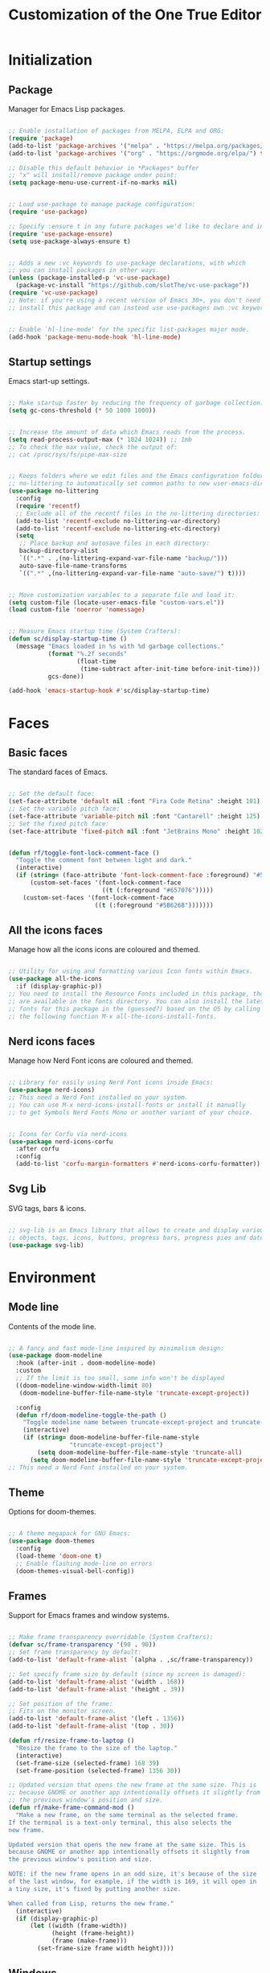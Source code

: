 #+title: Customization of the One True Editor
#+PROPERTY: header-args:emacs-lisp :tangle ./init.el

* Initialization
** Package
Manager for Emacs Lisp packages.

#+begin_src emacs-lisp

  ;; Enable installation of packages from MELPA, ELPA and ORG:
  (require 'package)
  (add-to-list 'package-archives '("melpa" . "https://melpa.org/packages/") t)
  (add-to-list 'package-archives '("org" . "https://orgmode.org/elpa/") t)

  ;; Disable this default behavior in *Packages* buffer
  ;; "x" will install/remove package under point:
  (setq package-menu-use-current-if-no-marks nil)


  ;; Load use-package to manage package configuration:
  (require 'use-package)

  ;; Specify :ensure t in any future packages we'd like to declare and install:
  (require 'use-package-ensure)
  (setq use-package-always-ensure t)


  ;; Adds a new :vc keywords to use-package declarations, with which
  ;; you can install packages in other ways.
  (unless (package-installed-p 'vc-use-package)
    (package-vc-install "https://github.com/slotThe/vc-use-package"))
  (require 'vc-use-package)
  ;; Note: if you're using a recent version of Emacs 30+, you don't need to
  ;; install this package and can instead use use-packages own :vc keyword.


  ;; Enable `hl-line-mode' for the specific list-packages major mode.
  (add-hook 'package-menu-mode-hook 'hl-line-mode)

#+end_src

** Startup settings
Emacs start-up settings.

#+begin_src emacs-lisp

  ;; Make startup faster by reducing the frequency of garbage collection:
  (setq gc-cons-threshold (* 50 1000 1000))


  ;; Increase the amount of data which Emacs reads from the process.
  (setq read-process-output-max (* 1024 1024)) ;; 1mb
  ;; To check the max value, check the output of:
  ;; cat /proc/sys/fs/pipe-max-size


  ;; Keeps folders where we edit files and the Emacs configuration folder clean.
  ;; no-littering to automatically set common paths to new user-emacs-directory:
  (use-package no-littering
    :config
    (require 'recentf)
    ;; Exclude all of the recentf files in the no-littering directories:
    (add-to-list 'recentf-exclude no-littering-var-directory)
    (add-to-list 'recentf-exclude no-littering-etc-directory)
    (setq
     ;; Place backup and autosave files in each directory:
     backup-directory-alist
     `((".*" . ,(no-littering-expand-var-file-name "backup/")))
     auto-save-file-name-transforms
     `((".*" ,(no-littering-expand-var-file-name "auto-save/") t))))


  ;; Move customization variables to a separate file and load it:
  (setq custom-file (locate-user-emacs-file "custom-vars.el"))
  (load custom-file 'noerror 'nomessage)


  ;; Measure Emacs startup time (System Crafters):
  (defun sc/display-startup-time ()
    (message "Emacs loaded in %s with %d garbage collections."
             (format "%.2f seconds"
                     (float-time
                      (time-subtract after-init-time before-init-time)))
             gcs-done))

  (add-hook 'emacs-startup-hook #'sc/display-startup-time)

#+end_src

* Faces
** Basic faces
The standard faces of Emacs.

#+begin_src emacs-lisp

  ;; Set the default face:
  (set-face-attribute 'default nil :font "Fira Code Retina" :height 101)
  ;; Set the variable pitch face:
  (set-face-attribute 'variable-pitch nil :font "Cantarell" :height 125)
  ;; Set the fixed pitch face:
  (set-face-attribute 'fixed-pitch nil :font "JetBrains Mono" :height 102)


  (defun rf/toggle-font-lock-comment-face ()
    "Toggle the comment font between light and dark."
    (interactive)
    (if (string= (face-attribute 'font-lock-comment-face :foreground) "#5B6268")
        (custom-set-faces '(font-lock-comment-face
                            ((t (:foreground "#657076")))))
      (custom-set-faces '(font-lock-comment-face
                          ((t (:foreground "#5B6268")))))))

#+end_src

** All the icons faces
Manage how all the icons icons are coloured and themed.

#+begin_src emacs-lisp

  ;; Utility for using and formatting various Icon fonts within Emacs.
  (use-package all-the-icons
    :if (display-graphic-p))
  ;; You need to install the Resource Fonts included in this package, they
  ;; are available in the fonts directory. You can also install the latest
  ;; fonts for this package in the (guessed?) based on the OS by calling
  ;; the following function M-x all-the-icons-install-fonts.

#+end_src

** Nerd icons faces
Manage how Nerd Font icons are coloured and themed.

#+begin_src emacs-lisp

  ;; Library for easily using Nerd Font icons inside Emacs:
  (use-package nerd-icons)
  ;; This need a Nerd Font installed on your system.
  ;; You can use M-x nerd-icons-install-fonts or install it manually
  ;; to get Symbols Nerd Fonts Mono or another variant of your choice.


  ;; Icons for Corfu via nerd-icons
  (use-package nerd-icons-corfu
    :after corfu
    :config
    (add-to-list 'corfu-margin-formatters #'nerd-icons-corfu-formatter))

#+end_src

** Svg Lib
SVG tags, bars & icons.

#+begin_src emacs-lisp

  ;; svg-lib is an Emacs library that allows to create and display various SVG
  ;; objects, tags, icons, buttons, progress bars, progress pies and dates.
  (use-package svg-lib)

#+end_src

* Environment
** Mode line
Contents of the mode line.

#+begin_src emacs-lisp

  ;; A fancy and fast mode-line inspired by minimalism design:
  (use-package doom-modeline
    :hook (after-init . doom-modeline-mode)
    :custom
    ;; If the limit is too small, some info won't be displayed
    ((doom-modeline-window-width-limit 80)
     (doom-modeline-buffer-file-name-style 'truncate-except-project))

    :config
    (defun rf/doom-modeline-toggle-the-path ()
      "Toggle modeline name between truncate-except-project and truncate-all."
      (interactive)
      (if (string= doom-modeline-buffer-file-name-style
                   "truncate-except-project")
          (setq doom-modeline-buffer-file-name-style 'truncate-all)
        (setq doom-modeline-buffer-file-name-style 'truncate-except-project))))
  ;; This need a Nerd Font installed on your system.

#+end_src

** Theme
Options for doom-themes.

#+begin_src emacs-lisp

  ;; A theme megapack for GNU Emacs:
  (use-package doom-themes
    :config
    (load-theme 'doom-one t)
    ;; Enable flashing mode-line on errors
    (doom-themes-visual-bell-config))

#+end_src

** Frames
Support for Emacs frames and window systems.

#+begin_src emacs-lisp

  ;; Make frame transparency overridable (System Crafters):
  (defvar sc/frame-transparency '(90 . 90))
  ;; Set frame transparency by default:
  (add-to-list 'default-frame-alist `(alpha . ,sc/frame-transparency))

  ;; Set specify frame size by default (since my screen is damaged):
  (add-to-list 'default-frame-alist '(width . 168))
  (add-to-list 'default-frame-alist '(height . 39))

  ;; Set position of the frame:
  ;; Fits on the monitor screen.
  (add-to-list 'default-frame-alist '(left . 1356))
  (add-to-list 'default-frame-alist '(top . 30))

  (defun rf/resize-frame-to-laptop ()
    "Resize the frame to the size of the laptop."
    (interactive)
    (set-frame-size (selected-frame) 168 39)
    (set-frame-position (selected-frame) 1356 30))

  ;; Updated version that opens the new frame at the same size. This is
  ;; because GNOME or another app intentionally offsets it slightly from
  ;; the previous window's position and size.
  (defun rf/make-frame-command-mod ()
    "Make a new frame, on the same terminal as the selected frame.
  If the terminal is a text-only terminal, this also selects the
  new frame.

  Updated version that opens the new frame at the same size. This is
  because GNOME or another app intentionally offsets it slightly from
  the previous window's position and size.

  NOTE: if the new frame opens in an odd size, it's because of the size
  of the last window, for example, if the width is 169, it will open in
  a tiny size, it's fixed by putting another size.

  When called from Lisp, returns the new frame."
    (interactive)
    (if (display-graphic-p)
        (let ((width (frame-width))
              (height (frame-height))
              (frame (make-frame)))
          (set-frame-size frame width height))))

#+end_src

** Windows
Window configuration.

#+begin_src emacs-lisp

  ;; Minimum width for splitting windows sensibly.
  (setq split-width-threshold 125) ; 140


  ;; Global minor mode that records the changes in the window configuration:
  (winner-mode 1)


  ;; GNU Emacs package for selecting a window to switch to.
  (use-package ace-window
    :bind ("M-O" . ace-window)
    :config
    ;; Call to action midway with fewer than three windows.
    (setq aw-dispatch-always t)
    (setq aw-keys '(?h ?t ?n ?s ?a ?o ?e ?u ?d ?i)))

#+end_src

** Display
How things are displayed in buffers.

#+begin_src emacs-lisp

  (setq inhibit-startup-message t
        visible-bell t)

  ;; Disable or enable some minor modes:
  (scroll-bar-mode -1)
  (tool-bar-mode   -1)
  (tooltip-mode    -1)
  (menu-bar-mode   -1)
  (column-number-mode)


  ;; See a highlighted line of the “error” you just jumped to:
  (setq next-error-message-highlight t)


  ;; Not show the equivalent keybinding when M-x has one
  (setq suggest-key-bindings nil)

#+end_src

** Desktop
Save status of Emacs when you exit.

#+begin_src emacs-lisp

  ;; Enable Desktop-Save mode:
  (desktop-save-mode 1)

#+end_src

** Mouse
Input from the mouse.

#+begin_src emacs-lisp

  ;; This is useful if you have Mouse with Spin Wheel
  ;; 2022-03-21 great for logitech spin wheel (Xah)
  (setq mouse-wheel-progressive-speed nil)

  ;; Mouse scroll one line at a time:
  ;; (setq mouse-wheel-scroll-amount '(1))


  ;; Make paste at point (not cursor position) when middle-clicking:
  (setq mouse-yank-at-point t)

#+end_src

** Scrolling
Properties on the scroll cursor.

#+begin_src emacs-lisp

  ;; To scroll one line at a time:
  ;; Scroll up to this many lines, to bring point back on screen
  (setq scroll-conservatively 100)

#+end_src

** Cursor
Displaying text cursors.

#+begin_src emacs-lisp

  ;; Disable cursor blinking altogether:
  (blink-cursor-mode 0)

  ;; After type C-u C-SPC, can type C-SPC to cycle through the mark ring:
  (setq set-mark-command-repeat-pop t)


  ;; Multiple cursors for Emacs:
  (use-package multiple-cursors
    ;; Add a cursor based on continuous lines:
    :bind (("<kp-7>" . mc/mark-next-like-this)
           ("S-<kp-7>" . mc/mark-previous-like-this)
           ;; Add or remove a cursor where you click:
           ("C-S-<mouse-1>" . mc/add-cursor-on-click)))


  ;; Goto the point of the most recent edit in the buffer.
  (use-package goto-chg
    :commands goto-last-change)


  ;; Identical to C-x C-x but won't activate the region (Mickey Petersen).
  (defun mp/exchange-point-and-mark-no-activate ()
    "Identical to \\[exchange-point-and-mark] but will not activate the region.
  Remapped to `exchange-point-and-mark'."
    (interactive)
    (exchange-point-and-mark)
    (deactivate-mark nil))

#+end_src

** Minibuffer
Controlling the behavior of the minibuffer.

#+begin_src emacs-lisp

  ;; Answer the questions "yes" or "no" with "y" or "n".
  (setopt use-short-answers t)

  ;; Save what you enter into minibuffer prompts.
  (savehist-mode 1)


  ;; minibuffer-local-map bindings
  (keymap-set minibuffer-local-map "M-n" nil)
  (keymap-set minibuffer-local-map "M-p" nil)
  (keymap-set minibuffer-local-map "M-r" nil)
  (keymap-set minibuffer-local-map "C-," 'se/take-the-word-at-point)


  ;; Minibuffer, stop cursor going into prompt (Xah)
  (customize-set-variable
   'minibuffer-prompt-properties
   (quote (read-only t cursor-intangible t face minibuffer-prompt)))


  ;; Disable Abbrev mode while in the minibuffer
  (add-hook 'minibuffer-setup-hook
            (lambda () (abbrev-mode -1)))
  ;; Disable Repeat mode while in the minibuffer
  (add-hook 'minibuffer-setup-hook
            (lambda () (repeat-mode -1)))
  ;; Enable Repeat when exiting the minibuffer
  (add-hook 'minibuffer-exit-hook
            (lambda () (repeat-mode 1)))


  (defun se/take-the-word-at-point ()
    "Yank word at point in the buffer when entering text into minibuffer.

    https://emacs.stackexchange.com/questions/30490/key-binding-to-yank
    -word-char-under-cursor-into-minibuffer"
    (interactive)
    (with-selected-window (minibuffer-selected-window)
      (when-let ((word (current-word)))
        (with-selected-window (active-minibuffer-window)
          (insert word)))))

#+end_src

** Kmacro
Simplified keyboard macro user interface.

#+begin_src emacs-lisp

  ;; When practicing writing English sentences.
  (defalias 'rf/english-toggle-headers
    (kmacro "<tab> C-c C-n <tab> C-<right> C-<left>"))

  ;; Turn a single word into link ( word -> [[Word][word]] )
  (defalias 'rf/turn-org-word-into-link
    (kmacro "C-<right> C-<backspace> C-y ] [ C-y ] ] C-<left> C-<left>
    M-x u p c a s e - c h a r <return> [ ["))

  ;; Swap the ORG header with the text (org <-> text)
  ;;; Testing S-<end> binding (doc later if it works)
  (defalias 'rf/swap-org-header-with-text
    (kmacro "C-a C-SPC S-<end> S-<delete> C-<up> C-<right> C-<left> S-<insert> <return> S-<end> <delete>"))

#+end_src

* Editing
** Editing basics
Most basic editing facilities.

#+begin_src emacs-lisp

  ;; Typed text replaces the selection (region) if the selection is active.
  (delete-selection-mode 1)


  ;; Increase selected region by semantic units.
  (use-package expand-region
    :config
    (setq expand-region-contract-fast-key ")")
    (setq expand-region-reset-fast-key "+"))

  (defun rf/expand-region (argument)
    "Wrapper that calls expand region according to the current mode.

  If the major-mode is `org-mode', call the `xah-extend-selection'
  command, otherwise, call `er/expand-region'."
    (interactive "P")
    (if (eq major-mode 'org-mode)
        (xah-extend-selection)
      (call-interactively 'er/expand-region)))


  ;; Enable `downcase-region' command for future editing sessions
  (put 'downcase-region 'disabled nil)

#+end_src

** Killing
Killing and yanking commands.

#+begin_src emacs-lisp

  (defun rf/yank-recently-window (&optional prefix-arg)
    "Yank the selection in the most recently used window.

  With the universal-command, overwrites the whole most recently
  used window, but if the region is also active, overwrites only
  that region."
    (interactive "p")
    (unless (region-active-p)
      (error "There is no active region"))
    (let ((current-window-list (window-list))
          beg end)
      (while (not (eq (car current-window-list)
                      (get-mru-window 'visible nil t)))
        (unless (cdr current-window-list)
          (error "There's no other window or it's in other frame"))
        (setq current-window-list
              (cdr current-window-list)))
      (kill-ring-save (region-beginning) (region-end))
      (select-window (get-mru-window 'visible nil t))
      ;; If the universal-comand is activated.
      (when (eq prefix-arg 4)
        (if (use-region-p)
            (setq beg (region-beginning) end (region-end))
          (setq beg (point-min) end (point-max)))
        (goto-char beg)
        (push-mark end)
        (setq mark-active t)
        (delete-region beg end))
      (yank)))

#+end_src

** Indent
Indentation commands.

#+begin_src emacs-lisp

  ;; Use spaces instead of tabs for indentation:
  (setq-default indent-tabs-mode nil)

#+end_src

** Whitespace
Visualize blanks (TAB, (HARD) SPACE and NEWLINE).

#+begin_src emacs-lisp

  ;; Every buffer would be cleaned up before saving:
  (add-hook 'before-save-hook 'whitespace-cleanup)

#+end_src

** Yasnippet
Yet Another Snippet extension.

#+begin_src emacs-lisp

  ;; Allows to type an abbreviation and automatically expand it into templates:
  (use-package yasnippet
    :hook (prog-mode . yas-minor-mode-on)
    :bind (:map yas-minor-mode-map
                ("TAB" . nil)
                ("<tab>" . nil)
                ("C-<tab>" . yas-expand))
    :config
    (yas-reload-all))


  ;; Yasnippet official snippet collections:
  (use-package yasnippet-snippets
    :after yasnippet)


  ;; A consulting-read interface for yasnippet.
  (use-package consult-yasnippet
    :commands consult-yasnippet)

#+end_src

** Tempo
Flexible template insertion.

#+begin_src emacs-lisp

  ;; Tiny template package, which uses the syntax of the Emacs Tempo library.
  (use-package tempel
    ;; Require trigger prefix before template name when completing.
    :custom
    (tempel-trigger-prefix "<")
    :bind (("C-<iso-lefttab>" . tempel-complete) ;; Alternative tempel-expand
           :map tempel-map
           ("TAB" . tempel-next)
           ("<backtab>" . tempel-previous))
    :init
    ;; Setup completion at point
    (defun tempel-setup-capf ()
      ;; Add the Tempel Capf to `completion-at-point-functions'.
      ;; `tempel-expand' only triggers on exact matches. Alternatively use
      ;; `tempel-complete' if you want to see all matches, but then you
      ;; should also configure `tempel-trigger-prefix', such that Tempel
      ;; does not trigger too often when you don't expect it. NOTE: We add
      ;; `tempel-expand' *before* the main programming mode Capf, such
      ;; that it will be tried first.
      (setq-local completion-at-point-functions
                  (cons #'tempel-expand
                        completion-at-point-functions)))
    (add-hook 'conf-mode-hook 'tempel-setup-capf)
    (add-hook 'prog-mode-hook 'tempel-setup-capf)
    (add-hook 'text-mode-hook 'tempel-setup-capf))

  ;; Add tempel-collection (package young doesn't have comprehensive coverage)
  (use-package tempel-collection)

#+end_src

** Isearch
Incremental search minor mode.

#+begin_src emacs-lisp

  ;; Show match numbers in the search prompt.
  (setq isearch-lazy-count t)


  ;; isearch-mode-map bindings
  (keymap-set isearch-mode-map "<left>" 'isearch-repeat-backward)
  (keymap-set isearch-mode-map "<right>" 'isearch-repeat-forward)
  (keymap-set isearch-mode-map "<up>" 'isearch-ring-retreat)
  (keymap-set isearch-mode-map "<down>" 'isearch-ring-advance)
  (keymap-set isearch-mode-map "C-S-h" 'isearch-repeat-backward)
  (keymap-set isearch-mode-map "C-S-n" 'isearch-repeat-forward)

  (keymap-set isearch-mode-map "C-v" 'isearch-yank-kill)
  (keymap-set isearch-mode-map "S-<insert>" 'isearch-yank-kill)

  (keymap-set isearch-mode-map "C-S-v" 'isearch-yank-pop-only)
  (keymap-set isearch-mode-map "M-S-<insert>" 'isearch-yank-pop-only)


  ;; minibuffer-local-isearch-map
  (keymap-set minibuffer-local-isearch-map "<left>"
              'isearch-reverse-exit-minibuffer)
  (keymap-set minibuffer-local-isearch-map "<right>"
              'isearch-forward-exit-minibuffer)
  (keymap-set minibuffer-local-isearch-map "C-S-h"
              'isearch-reverse-exit-minibuffer)
  (keymap-set minibuffer-local-isearch-map "C-S-n"
              'isearch-forward-exit-minibuffer)


  ;; for isearch-forward, make these equivalent:
  ;; space newline tab hyphen underscore
  (setq search-whitespace-regexp "[-_ \t\n]+")
  ;; But sometimes you want literal. This command makes it easy to toggle.
  (defun xah-toggle-search-whitespace ()
    "Set `search-whitespace-regexp' to nil or includes hyphen lowline tab newline.

    URL `http://xahlee.info/emacs/emacs/emacs_isearch_space.html'

    Created: 2019-02-22
    Version 2024-06-16"
    (interactive)
    (if search-whitespace-regexp
        (progn
          (setq search-whitespace-regexp nil)
          (message "search-whitespace-regexp set to nil."))
      (progn
        (setq search-whitespace-regexp "[-_ \t\n]+")
        (message "search-whitespace-regexp set to hyphen lowline whitespace"))))

#+end_src

** Cua
Emulate CUA key bindings including C-x and C-c.

#+begin_src emacs-lisp

  ;; cua-rectangle-mark-mode bindings
  (with-eval-after-load 'cua-rect
    (keymap-set cua--rectangle-keymap "C-c" 'cua-resize-rectangle-up)
    (keymap-set cua--rectangle-keymap "C-t" 'cua-resize-rectangle-down)
    (keymap-set cua--rectangle-keymap "C-h" 'cua-resize-rectangle-left)
    (keymap-set cua--rectangle-keymap "C-n" 'cua-resize-rectangle-right))

#+end_src

** Completion
Dynamic word-completion code.

#+begin_src emacs-lisp

  ;; Disable case-sensitivity for file and buffer matching.
  (setq read-file-name-completion-ignore-case t
        read-buffer-completion-ignore-case t
        completion-ignore-case t)

#+end_src

** Completion preview
In-buffer completion preview.

#+begin_src emacs-lisp

  ;; Enable Completion Preview mode in code buffers
  (add-hook 'prog-mode-hook #'completion-preview-mode)
  ;; also in text buffers
  (add-hook 'text-mode-hook #'completion-preview-mode)

  ;; Complete up to the longest common prefix of all completion candidates.
  (with-eval-after-load 'completion-preview
    ;; Org mode has a custom `self-insert-command'
    (push 'org-self-insert-command completion-preview-commands)
    ;; Paredit has a custom `delete-backward-char' command
    (push 'paredit-backward-delete completion-preview-commands)
    ;; Show the preview already after two symbol characters
    ;; (setq completion-preview-minimum-symbol-length 2)
    ;; Don't provide help for invalid completion input
    (setq completion-auto-help nil)
    ;; Convenient alternative
    (keymap-set completion-preview-active-mode-map "M-r"
                'completion-preview-complete))

#+end_src

* Convenience
** Convenience basics
Convenience features for faster editing.

#+begin_src emacs-lisp

  ;; Easy duplicate line or region, with comment out:
  (use-package duplicate-thing
    :bind ("S-<return>" . rf/duplicate-thing-wrapper)
    :config
    (defun rf/duplicate-thing-wrapper (n)
      "Duplicate line or region N times.
      Wrapper around `duplicate-thing' to place the pointer right at the
      end of the region, rather than after the region."
      (interactive "P")
      (duplicate-thing n)
      (goto-char (1- (point)))))


  ;; Minor mode that makes it possible to drag stuff (words, region, lines,...):
  (use-package drag-stuff
    :bind (("M-S-<up>" . drag-stuff-up)
           ("M-S-<down>" . drag-stuff-down)
           ("M-C" . drag-stuff-up)
           ("M-T" . drag-stuff-down))
    :config
    (drag-stuff-global-mode 1))

#+end_src

** Compare
Compare, view/edit files and tools such as diff and ediff (comprehensive visual interface to ‘diff’ and ‘patch’).

#+begin_src emacs-lisp

  ;;To make ediff to be horizontally split:
  (setq ediff-split-window-function 'split-window-horizontally)
  ;; To make ediff operate on selected-frame:
  (setq ediff-window-setup-function 'ediff-setup-windows-plain)


  ;; Show difference between current file buffer and auto-save file (EmacsWiki):
  (defun ew/diff-auto-save-file ()
    "Get auto-save #file# difference with current buffer."
    (interactive)
    (diff (make-auto-save-file-name) (current-buffer) nil 'noasync))

#+end_src

** Buffer
Functions for buffer manipulation

#+begin_src emacs-lisp

  ;; Switch to the most recently selected buffer.
  ;; https://www.emacswiki.org/emacs/SwitchingBuffers
  (defun switch-to-previous-buffer ()
    (interactive)
    (switch-to-buffer (other-buffer (current-buffer) 1)))

#+end_src

** Ibuffer
Advanced replacement for ‘buffer-menu’.

#+begin_src emacs-lisp

  ;; List existing buffers with ibuffer instead of list-buffers:
  (defalias 'list-buffers 'ibuffer)

  ;; ibuffer-mode-map bindings
  (with-eval-after-load 'ibuffer
    (keymap-set ibuffer-mode-map "M-o" nil)
    (keymap-set ibuffer-mode-map "C-M-o" 'ibuffer-visit-buffer-1-window))

#+end_src

** Abbrev mode
Word abbreviations mode.

#+begin_src emacs-lisp

  ;; Make abbrev not add space
  (defun xah-abbrev-ahf ()
    "Abbrev hook function, used for `define-abbrev'.
  Our use is to prevent inserting the char that triggered expansion.
  Experimental.
  The “ahf” stand for abbrev hook function.
  Version 2016-10-24"
    t)

  (put 'xah-abbrev-ahf 'no-self-insert t)

#+end_src

** Company
Extensible inline text completion mechanism.

#+begin_src emacs-lisp

  ;; Company is a modular text completion framework for GNU Emacs.
  (use-package company
    :defer t
    ;; Enable `company-mode' after Eglot starts/stops managing a buffer.
    ;; :hook (eglot-managed-mode . company-mode)
    :bind (:map company-active-map
                ("<tab>" . company-complete-selection))
    :custom
    (company-minimum-prefix-length 1)
    (company-idle-delay 0.0))

#+end_src

** Minad stack
*** Vertico
VERTical Interactive COmpletion.

#+begin_src emacs-lisp

  ;; Vertico provides a performant and minimalistic vertical completion UI
  ;; based on the default completion system.
  (use-package vertico
    :custom
    (vertico-cycle t) ;; Enable cycling for `vertico-next/previous'
    :bind (:map vertico-map
                ("C-S-h" . previous-history-element)
                ("C-S-n" . next-history-element)
                ("S-<prior>" . previous-history-element)
                ("S-<next>" . next-history-element))
    :init
    (vertico-mode)
    (setq completion-in-region-function #'consult-completion-in-region))


  ;; A few more useful configurations...
  (use-package emacs
    :custom
    ;; Hide commands in M-x which do not work in the current mode.  Vertico
    ;; commands are hidden in normal buffers.
    (read-extended-command-predicate #'command-completion-default-include-p))


  ;; Vertico extensions
  ;; Configure directory extension (`/' will be bound to `my/vertico-insert').
  (use-package vertico-directory
    :after vertico
    :ensure nil
    :demand t
    ;; More convenient directory navigation commands
    :bind (:map vertico-map
                ("RET"   . vertico-directory-enter)
                ("DEL"   . vertico-directory-delete-char)
                ("M-DEL" . vertico-directory-delete-word))
    ;; Tidy shadowed file names
    :hook (rfn-eshadow-update-overlay . vertico-directory-tidy))

  ;; The command vertico-repeat repeats the last completion session.
  (use-package vertico-repeat
    :after vertico
    :ensure nil
    :demand t
    :bind (("C-b" . vertico-repeat)
           :map vertico-map
           ("C-S-c" . vertico-repeat-previous)
           ("C-S-t" . vertico-repeat-next)
           ("<prior>" . vertico-repeat-previous)
           ("<next>" . vertico-repeat-next))
    :hook (minibuffer-setup . vertico-repeat-save)
    :config
    ;; Enable recursive minibuffers globally are genuinely useful. But
    ;; vertico-repeat will also work with recursive minibuffers disabled
    ;; (setq enable-recursive-minibuffers t)
    (setq vertico-repeat-filter '(vertico-repeat vertico-repeat-select))
    (add-to-list 'savehist-additional-variables 'vertico-repeat-history))

#+end_src

*** Orderless
Provides a completion style that divides the pattern into space-separated components, and matches candidates that match all of the components in any order.

#+begin_src emacs-lisp

  ;; Completion style for matching regexps in any order.
  (use-package orderless
    :demand t
    :config
    ;; Add separator that's allowed to occur in identifiers(useful in company)
    ;; (setq orderless-component-separator "[ &]")
    ;; Highlight the matching parts of the candidates.
    (defun just-one-face (fn &rest args)
      (let ((orderless-match-faces [completions-common-part]))
        (apply fn args)))
    (advice-add 'company-capf--candidates :around #'just-one-face)

    ;; Sophisticated configuration: Orderless style dispatchers (Ensure
    ;; that the $ regexp works with consult-buffer, and other things)
    (defun +orderless--consult-suffix ()
      "Regexp which matches the end of string with Consult tofu support."
      (if (and (boundp 'consult--tofu-char) (boundp 'consult--tofu-range))
          (format "[%c-%c]*$"
                  consult--tofu-char
                  (+ consult--tofu-char consult--tofu-range -1))
        "$"))

    ;; Recognizes the following patterns:
    ;; * .ext (file extension)
    ;; * regexp$ (regexp matching at end)
    (defun +orderless-consult-dispatch (word _index _total)
      (cond
       ;; Ensure that $ works with Consult commands, which
       ;; add disambiguation suffixes
       ((string-suffix-p "$" word)
        `(orderless-regexp . ,(concat (substring word 0 -1)
                                      (+orderless--consult-suffix))))
       ;; File extensions
       ((and (or minibuffer-completing-file-name
                 (derived-mode-p 'eshell-mode))
             (string-match-p "\\`\\.." word))
        `(orderless-regexp . ,(concat "\\." (substring word 1)
                                      (+orderless--consult-suffix))))))

    ;; Define orderless style with initialism by default
    (orderless-define-completion-style +orderless-with-initialism
      (orderless-matching-styles '(orderless-initialism
                                   orderless-literal orderless-regexp)))

    (setq completion-styles '(orderless basic)
          completion-category-defaults nil
          ;;; Enable partial-completion for files.
          ;;; Either give orderless precedence or partial-completion.
          completion-category-overrides
          '((file (styles partial-completion))
            ;; enable initialism by default for symbols
            (command (styles +orderless-with-initialism))
            (variable (styles +orderless-with-initialism))
            (symbol (styles +orderless-with-initialism)))
          ;; allow escaping space with backslash!
          orderless-component-separator #'orderless-escapable-split-on-space
          orderless-style-dispatchers (list #'+orderless-consult-dispatch
                                            #'orderless-affix-dispatch)))

#+end_src

*** Marginalia
Marginalia are helpful colorful annotations placed at the margin of the minibuffer for completion candidates.

#+begin_src emacs-lisp

  ;; Enrich existing commands with completion annotations.
  (use-package marginalia
    ;; Bind `marginalia-cycle' locally in the minibuffer.  To make
    ;; the binding available in the *Completions* buffer, add it
    ;; to the `completion-list-mode-map'.
    :bind (:map minibuffer-local-map
                ("M-A" . marginalia-cycle))
    :init
    (marginalia-mode))


  ;; Add icons to completion candidates
  (use-package nerd-icons-completion
    :after marginalia
    :config
    (nerd-icons-completion-mode)
    (add-hook 'marginalia-mode-hook #'nerd-icons-completion-marginalia-setup))

#+end_src

*** Consult
Provides search and navigation commands based on the Emacs completion function completing-read.

#+begin_src emacs-lisp

  (use-package consult
    :demand t
    :bind
    (("S-<kp-add>" . consult-buffer)
     ("C-n" . consult-buffer)
     ("C-S-n" . consult-buffer-other-window)
     ("C-f" . consult-line)
     ("C-S-f" . consult-line-multi)
     ("C-S-v" . consult-yank-from-kill-ring)
     ("M-S-<insert>" . consult-yank-from-kill-ring)
     ("C-&" . consult-register-store)
     ("C-%" . consult-register-load)
     ;; Minibuffer history
     :map minibuffer-local-map
     ("C-d" . consult-history)
     ;; Isearch integration
     :map isearch-mode-map
     ("C-M-f" . consult-isearch-history)
     ("C-f" . consult-line)          ; needed by consult-line to detect isearch
     ("C-S-f" . consult-line-multi)) ; needed by consult-line to detect isearch
    :init
    ;; Use Consult to select xref locations with preview
    (setq xref-show-xrefs-function #'consult-xref
          xref-show-definitions-function #'consult-xref)

    ;; Tweak the register preview for `consult-register-load',
    ;; `consult-register-store' and the built-in commands.  This improves
    ;; the register formatting, adds thin separator lines, register
    ;; sorting and hides the window mode line.
    (advice-add #'register-preview :override #'consult-register-window)
    (setq register-preview-delay 0.5)

    :config
    ;; Configure the narrowing key.
    (setq consult-narrow-key "<")

    ;; Binding settings
    (defvar-keymap consult-goto-map
      :doc "Keymap for the consult goto commands."
      :prefix 'consult-goto-map
      "h" #'consult-imenu
      "t" #'consult-imenu-multi
      "g" #'consult-outline
      "c" #'consult-org-heading
      "d" #'goto-last-change
      "f" #'consult-goto-line
      "n" #'consult-project-buffer
      "r" #'consult-bookmark
      "u" #'consult-man
      "i" #'consult-info
      "p" #'consult-flymake
      "." #'consult-flycheck
      "," #'consult-compile-error
      "m" #'consult-mark
      "b" #'consult-global-mark)
    (keymap-set global-map "C-p" consult-goto-map)

    (defvar-keymap consult-search-map
      :doc "Keymap for the consult search commands."
      :prefix 'consult-search-map
      "h" #'consult-grep
      "t" #'consult-ripgrep
      "n" #'consult-git-grep
      "g" #'consult-find
      "c" #'consult-fd
      "r" #'consult-locate
      "d" #'consult-history
      "f" #'consult-isearch-history
      "b" #'consult-complex-command
      "m" #'consult-minor-mode-menu
      "k" #'consult-keep-lines
      "j" #'consult-focus-lines
      "u" #'consult-yasnippet
      "e" #'consult-kmacro
      "}" #'consult-register)
    (keymap-set global-map "C-k" consult-search-map))

#+end_src

*** Corfu
Corfu enhances in-buffer completion with a small completion popup.

#+begin_src emacs-lisp

  ;; Corfu is flexibly customizable via corfu-* customization variables
  (use-package corfu
    :defer t
    :custom
    (corfu-cycle t)                ;; Enable cycling for `corfu-next/previous'
    ;; Treat the entire input as Orderless input
    ;; (corfu-quit-at-boundary nil)   ;; Never quit at completion boundary
    ;; Remove the 'No match' phrase when there's no match
    (corfu-quit-no-match t)
    ;; Insert preview while move up/down in corfu-map
    ;; (corfu-preview-current 'insert) ; default value
    ;; Preselect candidate
    (corfu-preselect 'first)
    ;; Enable auto completion
    ;; (corfu-auto t)
    ;; (corfu-auto-prefix 2)
    ;; (corfu-auto-delay 0.0)
    ;; Enable Corfu only for certain modes. See also `global-corfu-modes'.
    :hook ((prog-mode . corfu-mode)
           (text-mode .corfu-mode))
    :bind (:map corfu-map
                ("RET" . nil))
    :init
    ;; Enable optional extension modes:
    (corfu-history-mode) ; or (corfu-prescient-mode 1) ; After installing
    ;; (global-corfu-mode)
    :config
    (add-hook 'eshell-mode-hook
              (lambda () (setq-local corfu-quit-at-boundary nil
                                     corfu-preselect 'first
                                     corfu-quit-no-match t
                                     corfu-auto nil)
                (corfu-mode)))
    (keymap-set corfu-map "RET" `( menu-item "" nil :filter
                                   ,(lambda (&optional _)
                                      (and (derived-mode-p
                                            'eshell-mode 'comint-mode)
                                           #'corfu-send))))
    ;; Transfer completion to the minibuffer
    (defun corfu-move-to-minibuffer ()
      (interactive)
      (pcase completion-in-region--data
        (`(,beg ,end ,table ,pred ,extras)
         (let ((completion-extra-properties extras)
               completion-cycle-threshold completion-cycling)
           (consult-completion-in-region beg end table pred)))))
    (keymap-set corfu-map "C-." #'corfu-move-to-minibuffer) ; "M-m" (default)
    (add-to-list 'corfu-continue-commands #'corfu-move-to-minibuffer)

    (defun rf/corfu-auto-toggle ()
      "Toggle `corfu-auto' variable."
      (interactive)
      (if corfu-auto
          (setq-local corfu-auto nil)
        (setq-local corfu-auto t))
      (corfu-mode 'toggle)
      (corfu-mode 'toggle)))

  ;; A few more useful configurations...
  (use-package emacs
    :custom
    ;; Disable Ispell completion function. Try `cape-dict' as an alternative.
    (text-mode-ispell-word-completion nil)
    ;; Hide commands in M-x which do not apply to the current mode.  Corfu
    ;; commands are hidden, since they are not used via M-x. This setting is
    ;; useful beyond Corfu.
    (read-extended-command-predicate #'command-completion-default-include-p))

  ;; Use Dabbrev with Corfu!
  (use-package dabbrev
    ;; :bind (("C-M-<tab>" . dabbrev-completion)
    ;;        ("C-M-<iso-lefttab>" . dabbrev-expand))
    :config
    (add-to-list 'dabbrev-ignored-buffer-regexps "\\` ")
    ;; Available since Emacs 29 (Use `dabbrev-ignored-buffer-regexps'
    ;; on older Emacs)
    (add-to-list 'dabbrev-ignored-buffer-modes 'authinfo-mode)
    (add-to-list 'dabbrev-ignored-buffer-modes 'doc-view-mode)
    (add-to-list 'dabbrev-ignored-buffer-modes 'pdf-view-mode)
    (add-to-list 'dabbrev-ignored-buffer-modes 'tags-table-mode))

#+end_src

*** Cape
Cape provides Completion At Point Extensions which can be used in combination with Corfu, Company or the default completion UI.

#+begin_src emacs-lisp

  ;; Completion At Point Extensions
  (use-package cape
    ;; Bind prefix keymap providing all Cape commands under a mnemonic key.
    ;; Press 'C-c p ?' or 'C-S-j ?' to for help.
    :bind ("M-k" . cape-prefix-map)
    :init
    ;; Add to the global default value of `completion-at-point-functions'
    ;; which is used by `completion-at-point'. The order of the
    ;; functions matters, the first function returning a result wins.
    ;; Note that the list of buffer-local completion functions takes
    ;; precedence over the global list.
    (add-hook 'completion-at-point-functions #'cape-dabbrev)
    (add-hook 'completion-at-point-functions #'cape-history)
    (add-hook 'completion-at-point-functions #'cape-elisp-block)
    (add-hook 'completion-at-point-functions #'cape-file))

  ;; Using Cape to tweak and combine Capfs
  ;; (defun my/ignore-elisp-keywords (cand)
  ;;   (or (not (keywordp cand))
  ;;       (eq (char-after (car completion-in-region--data)) ?:)))

  ;; (defun my/setup-elisp ()
  ;;   (setq-local completion-at-point-functions
  ;;               `(,(cape-capf-super
  ;;                   (cape-capf-predicate
  ;;                    #'elisp-completion-at-point
  ;;                    #'my/ignore-elisp-keywords)
  ;;                   #'cape-dabbrev)
  ;;                 cape-file)
  ;;               cape-dabbrev-min-length 5))
  ;; (add-hook 'emacs-lisp-mode-hook #'my/setup-elisp)

#+end_src

*** Embark
“Emacs Mini-Buffer Actions Rooted in Keymaps” makes it easy to choose a command to run based on what is near point, both during a minibuffer completion session and in normal buffers. You can think of ~embark-act~ as a keyboard-based version of a right-click contextual menu.

#+begin_src emacs-lisp

  ;; Conveniently act on minibuffer completions.
  (use-package embark
    :bind
    (("C-," . embark-act)
     ("C-." . embark-dwim)
     ("C-h B" . embark-bindings) ;; alternative for `describe-bindings'

     :map minibuffer-local-map
     ("C-n" . embark-select)
     ("C-A" . embark-act-all)
     ("C-E" . embark-export)
     ("C-S" . embark-collect)
     ("C-w" . re/embark-kill-buffer)

     ;; Keymaps for Embark variable actions.
     :map embark-expression-map
     ("p" . nil) ("n" . nil)
     ("c" . backward-list)
     ("t" . forward-list)
     ("," . kill-region)

     :map embark-identifier-map
     ("p" . nil) ("n" . nil)
     ("c" . embark-previous-symbol)
     ("t" . embark-next-symbol)
     :map embark-symbol-map
     ("RET" . helpful-callable)
     :map embark-variable-map
     ("RET" . helpful-variable)

     :map embark-heading-map
     ("c" . outline-previous-visible-heading)
     ("t" . outline-next-visible-heading)
     ("h" . outline-backward-same-level)
     ("n" . outline-forward-same-level)
     ("g" . outline-up-heading)
     ("r" . rf/outline-down-heading))
    :config
    ;; Key used for embark-cycle
    (setq embark-cycle-key ",")
    ;; Make the command a repeatable action inside the map
    (add-to-list 'embark-repeat-actions 'rf/outline-down-heading)
    ;; Kill-buffer from the minibuffer after M-x switch-to-buffer.
    ;; https://old.reddit.com/r/emacs/comments/11lqkbo/
    ;; weekly_tips_tricks_c_thread/jbe06qv/
    (defun re/embark-kill-buffer (&optional arg)
      (interactive "P")
      (if-let ((targets (embark--targets)))
          (let* ((target
                  (or (nth
                       (if (or (null arg) (minibufferp))
                           0
                         (mod (prefix-numeric-value arg) (length targets)))
                       targets)))
                 (type (plist-get target :type)))
            (cond
             ((eq type 'buffer)
              (let ((embark-pre-action-hooks))
                (embark--act 'kill-buffer target))))))))

  ;; Trick to enable embark-org-maps after requiring the org package
  (use-package embark
    :after (org embark)
    :bind(:map embark-org-src-block-map
               ("p" . nil) ("n" . nil)
               ("RET" . org-indent-block)
               ("c" . org-babel-previous-src-block)
               ("t" . org-babel-next-src-block)
               ("g". embark-org-copy-block-contents)
               ("f". org-babel-tangle)

               :map embark-org-item-map
               ("p" . nil) ("n" . nil)
               ("c" . org-previous-item)
               ("t" . org-next-item)

               :map embark-org-link-map
               ("p" . nil) ("n" . nil)
               ("RET" . org-insert-link)
               ("c" . org-previous-link)
               ("t" . org-next-link)

               :map embark-org-heading-map
               ("k" . nil) ("j" . nil) ("l" . nil) ("o" . nil)
               ("t" . outline-next-visible-heading)
               ("h" . outline-backward-same-level)
               ("n" . outline-forward-same-level)
               ("r" . rf/outline-down-heading)
               ("f" . org-insert-heading-respect-content)
               ("o" . org-todo)
               ("y" . org-refile)

               :map embark-org-table-cell-map
               ("^" . nil) ("v" . nil) ("<" . nil) (">" . nil)
               ("RET" . org-table-blank-field)
               ("c" . org-table-move-row-up)
               ("t" . org-table-move-row-down)
               ("h" . org-table-move-column-left)
               ("n" . org-table-move-column-right)
               ("j" . org-table-copy-down)
               ("q" . org-table-insert-hline)))

  ;; Provides exporters for several Consult commands and also tweaks the
  ;; behavior of many Consult commands when used as actions with embark-act
  ;; in subtle ways that you not notice, but make for a smoother experience.
  (use-package embark-consult
    ;; only need to install it, embark loads it after consult if found
    :hook
    (embark-collect-mode . consult-preview-at-point-mode))

#+end_src

** Prescient
Simple but effective candidate sorting by usage.

#+begin_src emacs-lisp

  ;; General-purpose library for sorting and filtering candidates.
  (use-package prescient
    :config
    ;; Save recency and frequency rankings to disk, which let
    ;; them become better over time.
    (prescient-persist-mode 1))

  ;; For use with completion-preview-mode in Emacs 30:
  (with-eval-after-load 'completion-preview
    (setq completion-preview-sort-function #'prescient-completion-sort))

  ;; Configures filtering locally in the Vertico buffer.
  (use-package vertico-prescient
    :after vertico
    :config
    (vertico-prescient-mode 1))

  ;; Configures filtering locally in buffers in which corfu-mode is active.
  (use-package corfu-prescient
    :after corfu
    :config
    (corfu-prescient-mode 1))

  ;; Configures filtering locally in buffers in which company-mode is active.
  (use-package company-prescient
    :after company
    :config
    (company-prescient-mode 1))

#+end_src

** Repeat and maps
*** Repeat
Convenient way to repeat previous commands.

#+begin_src emacs-lisp

  ;; Enable 'repeat-mode' to allow shorter key sequences.
  ;; Type 'C-x u u' instead of 'C-x u C-x u' to undo many changes.
  (repeat-mode)

  ;; Disable the "repeat suggest" message when repeat-mode is active
  ;;; (custom-set-variables '(repeat-echo-function 'ignore))

#+end_src

*** Meta
Manage repeat commands and maps triggered by the =Meta= key.

#+begin_src emacs-lisp

  (defvar-keymap char-word-movement-repeat-map
    :doc "Keymap for repeating character and word movement."
    :repeat t
    "g" #'backward-word
    "r" #'forward-word
    "c" #'previous-line
    "t" #'next-line
    "h" #'backward-char
    "n" #'forward-char)

  (defvar-keymap line-paragraph-movement-repeat-map
    :doc "Keymap for repeating line and paragraph movement."
    :repeat t
    "d" #'xah-beginning-of-line-or-block
    "b" #'xah-end-of-line-or-block)

  (defvar-keymap bracket-movement-repeat-map
    :doc "Keymap for repeating bracket movement."
    :repeat t
    "m" #'xah-backward-left-bracket
    "w" #'xah-forward-right-bracket
    "v" #'xah-goto-matching-bracket)

  (defvar-keymap beggining-end-movement-repeat-map
    :doc "Keymap for repeating beginning or end of buffer movement."
    :repeat t
    "s" #'ergoemacs-beginning-or-end-of-buffer
    "S" #'ergoemacs-end-or-beginning-of-buffer)

  (defvar-keymap char-word-delete-repeat-map
    :doc "Keymap to repeat commands to delete characters and words."
    :repeat t
    "." #'backward-kill-word
    "p" #'kill-word
    "e" #'delete-backward-char
    "u" #'delete-forward-char)

  (defvar-keymap line-whitespaces-delete-repeat-map
    :doc "Keymap to repeat commands to delete line and whitspaces."
    :repeat t
    "i" #'kill-line
    "j" #'xah-shrink-whitespaces)

  (defvar-keymap move-last-mark-repeat-map
    :doc "Keymap for repeating last mark movement."
    :repeat t
    "y" #'xah-pop-local-mark-ring)

  (defvar-keymap recenter-repeat-map
    :doc "Keymap to repeat `recenter' command."
    :repeat t
    "l" #'recenter-top-bottom)

  (defvar-keymap cyclic-window-frame-repeat-map
    :doc "Keymap for repeating window and frame rotatation."
    :repeat t
    "a" #'other-frame
    "o" #'other-window)

  (defvar-keymap toggle-case-repeat-map
    :doc "Keymap for repeating toggle letter case."
    :repeat t
    "'" #'xah-toggle-letter-case)

  (defvar-keymap selection-repeat-map
    :doc "Keymap for repeating selection commands."
    :repeat t
    "=" #'xah-select-block
    ")" #'xah-select-line)

  (defvar-keymap scroll-other-repeat-map
    :doc "Keymap to repeat scrolling another window."
    :repeat t
    "<prior>" #'scroll-other-window-down
    "<next>"  #'scroll-other-window
    "d" #'scroll-other-window-down
    "b" #'scroll-other-window)

#+end_src

*** Meta shift
Manage repeat commands  and maps triggered by the =Meta-Shift= key.

#+begin_src emacs-lisp

  (defvar-keymap exchange-point-repeat-map
    :doc "Keymap to repeat `mp/exchange-point-and-mark-no-activate' command."
    :repeat t
    "y" #'mp/exchange-point-and-mark-no-activate)

  (defvar-keymap scroll-repeat-map
    :doc "Keymap to repeat scrolling window."
    :repeat t
    "d" #'scroll-down-command
    "b" #'scroll-up-command)

  (defvar-keymap drag-stuff-repeat-map
    :doc "Keymap for repeating dragging stuff up and down."
    :repeat t
    "c" #'drag-stuff-up
    "t" #'drag-stuff-down)

  (defvar-keymap winner-meta-repeat-map
    :doc "Keymap to repeat winner key sequences using meta key."
    :repeat t
    "l" #'winner-undo
    "/" #'winner-redo)

  (defvar-keymap switch-resize-windows-repeat-map
    :doc "Keymap to switch, and resize windows."
    :repeat t
    :prefix 'switch-resize-windows-repeat-map
    ;; Switch windows.
    "c" #'windmove-up
    "t" #'windmove-down
    "h" #'windmove-left
    "n" #'windmove-right
    ;;  Resize windows.
    "C" #'enlarge-window
    "T" #'shrink-window
    "H" #'shrink-window-horizontally
    "N" #'enlarge-window-horizontally
    "b" #'balance-windows
    "m" #'window-swap-states)
  (keymap-set global-map "M-K" switch-resize-windows-repeat-map)

  (defvar-keymap rectangle-related-map
    :doc "Keymap for rectangle-related commands."
    :prefix 'rectangle-related-map
    "h" #'yank-rectangle
    "t" #'kill-rectangle
    "n" #'copy-rectangle-as-kill
    "g" #'picture-yank-rectangle-from-register
    "c" #'copy-rectangle-to-register)
  (keymap-set global-map "M-Q" rectangle-related-map)

#+end_src

*** Control
Manage repeat commands and maps triggered by the =Control= and =Control-Shift= key.

#+begin_src emacs-lisp

  ;; C-
  (defvar-keymap repeat-repeat-map
    :doc "Keymap to repeat repeat command."
    :repeat t
    "'" #'repeat)

  (defvar-keymap paste-repeat-map
    :doc "Keymap for repeating paste command."
    :repeat t
    "v" #'xah-paste-or-paste-previous)

    (defvar-keymap open-line-repeat-map
    :doc "Keymap to repeat open line command."
    :repeat t
    "o" #'open-line)

  (defvar-keymap undo-redo-repeat-map
    :doc "Keymap to repeat `undo' and `undo-redo' commands."
    :repeat t
    "z" #'undo
    "y" #'undo-redo)

  (defvar-keymap previous-next-user-buffer-repeat-map
    :doc "Keymap to repeat previous and next user buffer."
    :repeat t
    "<prior>" #'xah-previous-user-buffer
    "<next>"  #'xah-next-user-buffer)


  ;; C-S-
  (defvar-keymap scroll-other-cotrol-repeat-map
    :doc "Keymap to repeat scrolling another window using control key."
    :repeat t
    "d" #'scroll-other-window-down
    "b" #'scroll-other-window)

  (defvar-keymap previous-next-emacs-buffer-repeat-map
    :doc "Keymap to repeat previous and next emacs buffer."
    :repeat t
    "<prior>" #'xah-previous-emacs-buffer
    "<next>"  #'xah-next-emacs-buffer)

#+end_src

** Bind key
*** Meta
**** M-
Manage global =Meta= key combinations.

#+begin_src emacs-lisp

  (dolist (binds
           '(
             ;; ("M-$" . )
             ("M-&" . make-frame-command)
             ("M-[" . split-window-right)
             ("M-{" . delete-window)
             ("M-}" . query-replace)
             ("M-(" . replace-string)
             ("M-=" . xah-select-block)
             ("M-*" . rf/expand-region)
             ("M-)" . xah-select-line)
             ("M-+" . xah-select-text-in-quote)
             ;; ("M-]" . )
             ;; ("M-!" . )
             ;; ("M-#" . )
             ;; ("M-DEL" . )

             ;; ("M-<tab>" . +completion-at-point)
             ("M-;" . xah-fill-or-unfill)
             ("M-," . xah-delete-current-text-block)
             ("M-." . backward-kill-word)
             ("M-p" . kill-word)
             ("M-y" . xah-pop-local-mark-ring)
             ("M-f" . isearch-forward)
             ("M-g" . backward-word)
             ("M-c" . previous-line)
             ("M-r" . forward-word)
             ("M-l" . recenter-top-bottom)
             ;; ("M-/" . )
             ;; ("M-@" . )

             ;; ("M-CAPS" . )
             ("M-a" . other-frame)
             ("M-o" . other-window)
             ("M-e" . delete-backward-char)
             ("M-u" . delete-forward-char)
             ("M-i" . kill-line)
             ("M-d" . xah-beginning-of-line-or-block)
             ("M-h" . backward-char)
             ("M-t" . next-line)
             ("M-n" . forward-char)
             ("M-s" . ergoemacs-beginning-or-end-of-buffer)
             ;; ("M--" . )
             ;; ("M-\\" . )
             ;; ("M-RET" . )

             ("M-'" . xah-toggle-letter-case)
             ("M-q" . cua-rectangle-mark-mode)
             ("M-j" . xah-shrink-whitespaces)
             ;; ("M-k" . ^cape-prefix-map)
             ;; ("M-x" . +execute-extended-command)
             ("M-b" . xah-end-of-line-or-block)
             ("M-m" . xah-backward-left-bracket)
             ("M-w" . xah-forward-right-bracket)
             ("M-v" . xah-goto-matching-bracket)
             ;; ("M-z" . ~evilnc-comment-or-uncomment-lines)

             ;; ("M-SPC" . )
             ))
    (keymap-global-set (car binds) (cdr binds)))

#+end_src

**** M-S-
Manage global =Meta= + =Shift= key combinations.

#+begin_src emacs-lisp

  (dolist (binds
           '(
             ;; ("M-~" . )
             ("M-%" . delete-frame)
             ("M-7" . split-window-below)
             ("M-5" . delete-other-windows)
             ("M-3" . query-replace-regexp)
             ("M-1" . replace-regexp)
             ;; ("M-9" . )
             ;; ("M-0" . )
             ;; ("M-2" . )
             ;; ("M-4" . )
             ("M-6" . ispell-word)
             ;; ("M-8" . )
             ;; ("M-`" . )
             ;; ("M-S-<backspace>" . )

             ;; ("M-S-<tab>" . )
             ;; ("M-:" . )
             ("M-<" . eval-region)
             ("M->" . eval-expression)
             ;; ("M-P" . )
             ("M-Y" . mp/exchange-point-and-mark-no-activate)
             ("M-F" . xah-search-current-word)
             ;; ("M-G" . )
             ;; ("M-C" . ~drag-stuff-up)
             ;; ("M-R" . )
             ("M-L" . winner-undo)
             ("M-?" . winner-redo)
             ;; ("M-^" . )

             ;; ("M-S-CAPS" . )
             ;; ("M-A" . )
             ;; ("M-O" . ~ace-window)
             ;; ("M-E" . )
             ;; ("M-U" . )
             ("M-I" . wakib-backward-kill-line)
             ("M-D" . scroll-down-command)
             ;; ("M-H" . )
             ;; ("M-T" . ~drag-stuff-down)
             ;; ("M-N" . )
             ("M-S" . ergoemacs-end-or-beginning-of-buffer)
             ;; ("M-_" . )
             ;; ("M-|" . )
             ;; ("M-S-<return>" . ~rf/duplicate-thing-wrapper)

             ;; ("M-\"" . )
             ;; ("M-Q" . ^rectangle-related-map)
             ;; ("M-J" . )
             ;; ("M-K" . ^switch-resize-windows-repeat-map)
             ("M-X" . execute-extended-command-for-buffer)
             ("M-B" . scroll-up-command)
             ;; ("M-M" . )
             ;; ("M-W" . )
             ("M-V" . xah-change-bracket-pairs)
             ;; ("M-Z" . )

             ;; ("M-SPC" . )
             ))
    (keymap-global-set (car binds) (cdr binds)))

#+end_src

**** M-<cluster>
Manage global =Meta= + cluster key combinations.

#+begin_src emacs-lisp

  ;; M-<cluster>
  (dolist (binds
           '(
             ;; ("M-<up>" . )
             ;; ("M-<down>" . )
             ;; ("M-<left>" . )
             ;; ("M-<right>" . )

             ;; ("M-<home>" . +beginning-of-buffer-other-window)
             ;; ("M-<end>" . +end-of-buffer-other-window)
             ;; ("M-<prior>" . +scroll-other-window-down)
             ;; ("M-<next>" . +scroll-other-window)

             ;; ("M-<insert>" . )
             ;; ("M-<delete>" . )
             ))
    (keymap-global-set (car binds) (cdr binds)))

  ;; M-S-<cluster>
  (dolist (binds
           '(
             ;; ("M-<up>" . )
             ;; ("M-S-<up>" . ~drag-stuff-up)
             ;; ("M-S-<down>" . ~drag-stuff-down)
             ;; ("M-S-<left>" . )
             ;; ("M-S-<right>" . )

             ;; ("M-S-<home>" . )
             ;; ("M-S-<end>" . )
             ;; ("M-S-<prior>" . )
             ;; ("M-S-<next>" . )

             ;; ("M-S-<insert>" . ~consult-yank-from-kill-ring)
             ("M-S-<delete>" . xah-cut-all-or-region)
             ))
    (keymap-global-set (car binds) (cdr binds)))

#+end_src

**** C-M-
Manage global =Meta= + =Control= key combinations.

#+begin_src emacs-lisp

  (dolist (binds
           '(
             ("C-M-f" . isearch-backward)
             ("C-M-<insert>" . xah-copy-all-or-region)
             ))
    (keymap-global-set (car binds) (cdr binds)))

#+end_src

*** Control
**** C-
Manage global =Control= key combinations.

#+begin_src emacs-lisp

  (dolist (binds
           '(
             ;; ("C-`" . )
             ;; ("C-$" . )
             ;; ("C-&" . ~consult-register-store)
             ("C-[" . copy-to-register)
             ;; ("C-{" . )
             ;; ("C-}" . ~magit-status)
             ;; ("C-(" . )
             ("C-=" . calc)
             ("C-*" . eshell)
             ("C-)" . dired-jump)
             ("C-+" . ibuffer)
             ;; ("C-]" . +esc)
             ;; ("C-!" . )
             ;; ("C-#" . )
             ;; ("C-DEL" . +backward-kill-word)

             ;; ("C-<tab>" . ~yas-expand)
             ;; ("C-;" . )
             ;; ("C-," . ~embark-act)
             ;; ("C-." . ~embark-dwim)
             ;; ("C-p" . ^consult-goto-map)
             ("C-y" . undo-redo)
             ;; ("C-f" . ~consult-line)
             ;; ("C-g" . +keyboard-quit)
             ;; ("C-c" . +mode-specific-map)
             ("C-r" . find-file)
             ;; ("C-l" . )
             ;; ("C-/" . )
             ;; ("C-@" . )

             ;; ("C-caps" . )
             ("C-a" . mark-whole-buffer)
             ;; ("C-o" . +open-line)
             ("C-e" . nil)
             ;; ("C-u" . +universal-argument)
             ;; ("C-i" . +tab)
             ("C-d" . nil)
             ;; ("C-h" . +help-map)
             ("C-t" . switch-to-previous-buffer)
             ;; ("C-n" . ~consult-buffer)
             ("C-s" . save-buffer)
             ("C--" . save-some-buffers)
             ;; ("C-\\" . )
             ;; ("C-RET" . )

             ("C-'" . repeat)
             ;; ("C-q" . +quoted-insert)
             ;; ("C-j" . +newline indent (major-modes))
             ;; ("C-k" . ^consult-search-map)
             ;; ("C-x" . +ctl-x-map)
             ;; ("C-b" . ~vertico-repeat)
             ;; ("C-m" . +newline)
             ("C-w" . xah-close-current-buffer)
             ("C-v" . xah-paste-or-paste-previous)
             ("C-z" . undo)

             ;; ("C-SPC" . +set-mark-command)
             ))
    (keymap-global-set (car binds) (cdr binds)))

#+end_src

**** C-S-
Manage global =Control= + =Shiftkey= combinations.

#+begin_src emacs-lisp

  (dolist (binds
           '(
             ;; ("C-~" . )
             ;; ("C-%" . ~consult-register-load)
             ("C-7" . insert-register)
             ;; ("C-5" . )
             ;; ("C-3" . )
             ;; ("C-1" . )
             ;; ("C-9" . )
             ("C-0" . shell-command)
             ;; ("C-2" . )
             ;; ("C-4" . )
             ;; ("C-6" . )
             ;; ("C-8" . )
             ;; ("C-`" . )
             ;; ("C-S-<backspace>" . )

             ;; ("C-<iso-lefttab>" . ~tempel-complete)
             ;; ("C-:" . )
             ("C-<" . widen)
             ("C->" . xah-narrow-to-region)
             ;; ("C-S-p" . )
             ;; ("C-S-y" . )
             ;; ("C-S-f" . ~consult-line-multi)
             ;; ("C-S-g" . )
             ;; ("C-S-c" . )
             ("C-S-r" . find-file-other-window)
             ;; ("C-S-l" . )
             ;; ("C-?" . )
             ;; ("C-^" . )

             ;; ("C-S-CAPS" . )
             ;; ("C-S-a" . )
             ("C-S-o" . xah-open-in-external-app)
             ;; ("C-S-e" . )
             ;; ("C-S-u" . )
             ;; ("C-S-i" . )
             ("C-S-d" . scroll-other-window)
             ;; ("C-S-h" . )
             ("C-S-t" . xah-open-last-closed)
             ;; ("C-S-n" . ~consult-buffer-other-window)
             ("C-S-s" . write-file)
             ("C-_" . save-buffers-kill-terminal)
             ;; ("C-|" . )
             ;; ("C-S-<return>" . )

             ;; ("C-\"" . )
             ;; ("C-S-q" . ^google-translate-map)
             ;; ("C-S-j" . )
             ;; ("C-S-k" . )
             ;; ("C-S-x" . )
             ("C-S-b" . scroll-other-window-down)
             ;; ("C-S-m" . )
             ;; ("C-S-w" . )
             ;; ("C-S-v" . ~consult-yank-from-kill-ring)
             ;; ("C-S-z" . )
             ;; ("C-S-SPC" . )
             ))
    (keymap-global-set (car binds) (cdr binds)))

#+end_src

**** C-<cluster>
Manage global =Control= + cluster key combinations.

#+begin_src emacs-lisp

  ;;C-<cluster>
  (dolist (binds
           '(
             ;; ("C-<up>" . +backward-paragrap)
             ;; ("C-<down>" . +forward-paragrap)
             ;; ("C-<left>" . +left-word)
             ;; ("C-<right>" . +right-word)

             ;; ("C-<home>" . +beginning-of-buffer)
             ;; ("C-<end>" . +end-of-buffer)
             ("C-<prior>" . xah-previous-user-buffer)
             ("C-<next>" . xah-next-user-buffer)

             ("C-<insert>" . xah-copy-line-or-region)
             ;; ("C-<delete>" . +kill-word)
             ))
    (keymap-global-set (car binds) (cdr binds)))

  ;;C-S-<cluster>
  (dolist (binds
           '(
             ;; ("C-S-<up>" . )
             ;; ("C-S-<down>" . )
             ;; ("C-S-<left>" . )
             ;; ("C-S-<right>" . )

             ;; ("C-S-<home>" . )
             ;; ("C-S-<end>" . )
             ("C-S-<prior>" . xah-previous-emacs-buffer)
             ("C-S-<next>" . xah-next-emacs-buffer)

             ("C-S-<insert>" . rf/yank-recently-window)
             ;; ("C-S-<delete>" . )
             ))
    (keymap-global-set (car binds) (cdr binds)))

#+end_src

*** Cluster
Manage global cluster key combinations.

#+begin_src emacs-lisp

  (dolist (binds
           '(
             ("<escape>" . keyboard-escape-quit)

             ("S-<insert>" . xah-paste-or-paste-previous)
             ("S-<delete>" . xah-cut-line-or-region)
             ))
    (keymap-global-set (car binds) (cdr binds)))

#+end_src

*** Keypad
Manage global keypad key combinations.

#+begin_src emacs-lisp

  ;; kp-
  (dolist (binds
           '(
             ;; ("<kp-Bloq>"     . #leader keyd)
             ;; ("<kp-divide>"   . )
             ;; ("<kp-multiply>" . )
             ;; ("<kp-subtract>" . #Hide all normal windows)

             ;; ("<kp-7>" . ~mc/mark-next-like-this)
             ;; ("<kp-8>" . )
             ("<kp-9>" . kmacro-end-or-call-macro)
             ("<kp-add>" . switch-to-previous-buffer)

             ("<kp-4>" . rf/find-or-switch-to-javascript)
             ("<kp-5>" . rf/find-or-switch-to-shell)
             ("<kp-6>" . rf/find-or-switch-to-emacs-elisp)

             ("<kp-1>" . rf/find-or-switch-to-todo)
             ("<kp-2>" . eshell)
             ("<kp-3>" . scratch-buffer)

             ("<kp-0>" . other-window)
             ;; ("<kp-decimal>" . #Click)
             ;; ("<kp-enter>" . #temporarily most used command)
             ))
    (keymap-global-set (car binds) (cdr binds)))

  ;; kp-S-
  (dolist (binds
           '(
             ;; ("S-<kp-Bloq>" . )
             ;; ("S-<kp-divide>" . )
             ;; ("S-<kp-multiply>" . )
             ;; ("S-<kp-subtract>" . )

             ;; ("S-<kp-7>" . ~mc/mark-previous-like-this)
             ;; ("S-<kp-8>" . )
             ("S-<kp-9>" . kmacro-start-macro)
             ;; ("S-<kp-add>" . ~consult-buffer)

             ("S-<kp-4>" . rf/find-or-switch-to-html-css-seo)
             ("S-<kp-5>" . rf/find-or-switch-to-gnu-linux)
             ("S-<kp-6>" . rf/find-or-switch-to-init)

             ("S-<kp-1>" . rf/find-or-switch-to-archive)
             ;; ("S-<kp-2>" . #Switch to application 4 (terminal))
             ("S-<kp-3>" . rf/find-or-switch-to-english)

             ;; ("S-<kp-0>" . )
             ;; ("S-<kp-decimal>" . )
             ;; ("S-<kp-enter>" . )
             ))
    (keymap-global-set (car binds) (cdr binds)))

  ;; kp-C-
  (dolist (binds
           '(
             ;; ("C-<kp-Bloq>" . )
             ;; ("C-<kp-divide>" . )
             ;; ("C-<kp-multiply>" . )
             ;; ("C-<kp-subtract>" . )

             ;; ("C-<kp-7>" . )
             ;; ("C-<kp-8>" . )
             ;; ("C-<kp-9>" . )
             ;; ("C-<kp-add>" . )

             ;; ("C-<kp-4>" . )
             ;; ("C-<kp-5>" . )
             ;; ("C-<kp-6>" . )

             ;; ("C-<kp-1>" . )
             ;; ("C-<kp-2>" . )
             ("C-<kp-3>" . rf/find-or-switch-to-layout-maps)

             ;; ("C-<kp-0>" . )
             ;; ("C-<kp-decimal>" . )
             ;; ("C-<kp-enter>" . )
             ))
    (keymap-global-set (car binds) (cdr binds)))

#+end_src

*** Mouse
Manage global mouse key combinations.

#+begin_src emacs-lisp

  ;; mouse-
  (dolist (binds
           '(
             ("<mouse-8>" . xah-previous-user-buffer)
             ))
    (keymap-global-set (car binds) (cdr binds)))


  ;; shift + click select region
  ;; turn off font dialog
  (keymap-global-set "S-<down-mouse-1>" 'ignore)
  (keymap-global-set "S-<mouse-1>" 'mouse-set-point)

  ;; This is a trick. When you're in Emacs and switch apps using the Gnome
  ;; command bound to s-<tab>, the superkey gets stuck in Emacs, so this
  ;; trick allows you to navigate in Emacs while in the other app.
  (keymap-global-set "s-<wheel-up>" 'mwheel-scroll)
  (keymap-global-set "s-<wheel-down>" 'mwheel-scroll)

#+end_src

** Remap
Manage remap key keybindings.

#+begin_src emacs-lisp

  ;; Remap movements
  (keymap-global-set "<remap> <beginning-of-buffer>"
                     'ergoemacs-beginning-or-end-of-buffer)
  (keymap-global-set "<remap> <end-of-buffer>"
                     'ergoemacs-end-or-beginning-of-buffer)
  ;; (keymap-global-set "<remap> <move-beginning-of-line>"
  ;;                    'xah-beginning-of-line-or-block)
  ;; (keymap-global-set "<remap> <move-end-of-line>"
  ;;                    'xah-end-of-line-or-block)

  ;; delete-forward-char deletes by grapheme clusters. Useful since
  ;; e.g. if point is before an Emoji sequence, pressing '<Delete>'
  ;; will delete the entire sequence, not just a single character.
  (keymap-global-set "<remap> <delete-char>" 'delete-forward-char)

  ;; Remap cut, copy, paste
  (keymap-global-set "<remap> <kill-region>" 'xah-cut-line-or-region)
  (keymap-global-set "<remap> <kill-ring-save>" 'xah-copy-line-or-region)
  (keymap-global-set "<remap> <yank>" 'xah-paste-or-paste-previous)
  (keymap-global-set "<remap> <yank-pop>" 'consult-yank-pop)

  ;; Trick to be able to use `kill-ring-save' as a copy in CUA rec mode
  (with-eval-after-load 'cua-rect
    (keymap-set cua--rectangle-keymap "<remap> <kill-ring-save>"
                'kill-ring-save))

  (keymap-global-set "<remap> <exchange-point-and-mark>"
                     'mp/exchange-point-and-mark-no-activate)

  (keymap-global-set "<remap> <make-frame-command>" 'rf/make-frame-command-mod)

#+end_src

* Files
** Save place
Automatically save place in files.

#+begin_src emacs-lisp

  ;; Automatically save place in each file:
  (save-place-mode 1)

#+end_src

** Auto revert
Revert individual buffers when files on disk change.

#+begin_src emacs-lisp

  ;; Reverts any buffer associated with a file when it changes on disk:
  (global-auto-revert-mode 1)

#+end_src

** Dired
Directory editing.

#+begin_src emacs-lisp

  (use-package dired
    :ensure nil ;; otherwise package.el will fetch it (INS)
    :bind (:map dired-mode-map
           ("DEL" . dired-up-directory)

           ("c" . dired-previous-line)
           ("t" . dired-next-line)
           ("p" . dired-do-compress-to)
           ("n" . dired-toggle-marks)
           ("z" . ew/dired-dotfiles-toggle)
           ("C-z" . dired-undo)

           ("_" . xah-dired-rename-space-to-underscore)
           ("-" . xah-dired-rename-space-to-hyphen))
    :custom
    ;; Changes the order in which the directories are displayed.
    (dired-listing-switches "-aoht --group-directories-first")
    :config
    ;; When visiting a new sub-directory the old buffer will be killed:
    (setq dired-kill-when-opening-new-dired-buffer t)
    ;; Reverts the destination Dired buffer after
    ;; performing some dired-operations:
    (setq dired-do-revert-buffer t)
    ;; Displays the available space on the directory’s disk on a separate line
    (setq dired-free-space 'separate)
    ;; Toggle showing dot files in Dired mode (EmacsWiki):
    (defun ew/dired-dotfiles-toggle ()
      "Show/hide dot-files"
      (interactive)
      (when (equal major-mode 'dired-mode)
        ;; if currently showing
        (if (or (not (boundp 'dired-dotfiles-show-p)) dired-dotfiles-show-p)
            (progn
              (set (make-local-variable 'dired-dotfiles-show-p) nil)
              (message "h")
              (dired-mark-files-regexp "^\\\.")
              (dired-do-kill-lines))
          (progn (revert-buffer) ; otherwise just revert to re-show
                 (set (make-local-variable 'dired-dotfiles-show-p) t))))))

  ;; Shows icons for each file in dired mode:
  (use-package all-the-icons-dired
    :hook (dired-mode . all-the-icons-dired-mode)
    :config
    ;; Display Dired icons in color:
    (setq all-the-icons-dired-monochrome nil))

#+end_src

** Recentf
Maintain a menu of recently opened files.

#+begin_src emacs-lisp

  ;; Remembering recently edited files:
  (use-package recentf
    :config
    (setq recentf-max-saved-items 50)
    (setq desktop-auto-save-timeout 300)
    (recentf-mode 1))

#+end_src

** Persistent scratch
Preserve the state of scratch buffers across Emacs sessions

#+begin_src emacs-lisp

  ;; Preserves the state of scratch buffers accross Emacs sessions:
  (use-package persistent-scratch
    :config
    ;; Enable autosave and restore the last saved state:
    (persistent-scratch-setup-default)
    (setq persistent-scratch-autosave-interval 60))

#+end_src

** Treemacs
Shows the file system outlines of your projects in a simple tree layout allowing quick navigation and exploration.

#+begin_src emacs-lisp

  ;; A tree layout file explorer for Emacs.
  (use-package treemacs
    :bind (:map treemacs-mode-map
                ("M-<tab>" . treemacs-TAB-action))
    :config
    (treemacs-resize-icons 15))

#+end_src

** Find file
Finding files.

#+begin_src emacs-lisp

  (defvar rf/main-file "/home/rich/Documents/todo.org"
    "The main file to switch to.
  This is one of the most common files, depending on what
  you'reworking on at the time. Its purpose is to add a
  shortcut to quickly switch to it.")

  (defvar rf/list-of-main-files
    '(("todo.org" . "/home/rich/Documents/todo.org")
      ("emacs-elisp.org" . "/home/rich/Documents/emacs-elisp.org")
      ("shell.org" . "/home/rich/Documents/shell.org")
      ("init.org" . "/home/rich/.emacs.d/init.org")
      ("english.org" . "/home/rich/Documents/english.org"))
    "List of main files.
  This is a list of the most frequently used files. It's used to
  configure an easy-to-use shortcut to quickly switch to this file.
  Each element is (file-name . file-path).")

  (defun rf/set-the-main-file ()
    "Choose a file to set in variable `rf/main-file'."
    (interactive)
    (let ((file-name (completing-read
                      "Choose the main document: "
                      (mapcar (lambda (f) (car f)) rf/list-of-main-files)
                      nil t)))
      (dolist (cell rf/list-of-main-files)
        (when (string= (car cell) file-name)
          (setq rf/main-file (cdr cell))))))

  (defun rf/find-or-switch-to-file (file-path)
    "Find or switch to the FILE-PATH file."
    (let ((buffer (find-buffer-visiting file-path)))
      (if (file-exists-p file-path)
          (if buffer
              (switch-to-buffer buffer)
            (find-file file-path))
        (message "The file does not exist: %s" file-path))))

  (defun rf/find-or-switch-to-main-file ()
    "Find or switch to the main file.
  The main file is the one stored in the `rf/main-document' varible."
    (interactive)
    (rf/find-or-switch-to-file rf/main-file))

  (defun rf/find-or-switch-to-todo ()
    "Find or switch to the `todo.org' file."
    (interactive)
    (rf/find-or-switch-to-file "/home/rich/Documents/todo.org"))

  (defun rf/find-or-switch-to-emacs-elisp ()
    "Find or switch to the `emacs-elisp.org' file."
    (interactive)
    (rf/find-or-switch-to-file "/home/rich/Documents/emacs-elisp.org"))

  (defun rf/find-or-switch-to-english ()
    "Find or switch to the `english.org' file."
    (interactive)
    (rf/find-or-switch-to-file "/home/rich/Documents/english.org"))

  (defun rf/find-or-switch-to-shell ()
    "Find or switch to the `shell.org' file."
    (interactive)
    (rf/find-or-switch-to-file "/home/rich/Documents/shell.org"))

  (defun rf/find-or-switch-to-init ()
    "Find or switch to the `init.org' file."
    (interactive)
    (rf/find-or-switch-to-file "/home/rich/.emacs.d/init.org"))

#+end_src

* Text
** Org
*** Org package
Outline-based notes management and organizer.

#+begin_src emacs-lisp

      (use-package org
        :pin gnu
        :hook (org-mode . rf/org-mode-setup)
        :bind (:map org-mode-map
                    ;; Make shift selection works as usual.
                    ("C-S-<up>" . nil) ("C-S-<down>" . nil)
                    ("S-<return>" . nil) ("S-RET" . nil)
                    ("M-h" . nil) ("M-}" . nil) ("M-{" . nil) ("C-," . nil)
                    ("C-c C-d" . rf/outline-down-heading)
                    ("<kp-multiply>" . rf/org-emphasize-bold)
                    ("<kp-divide>" . rf/org-emphasize-code)
                    ("S-<kp-divide>" . rf/org-emphasize-italic)
                    ("S-<kp-multiply>" . rf/org-emphasize-verbatim)
                    ;;; Testing (doc later if it works)
                    ("S-<end>" . org-forward-sentence))

        :config
        ;; Wrapping functions of properties and functions org.
        (rf/org-general-setup)
        (rf/org-bindings-setup)
        (rf/org-face-setup)
        (rf/org-appearance-setup)
        (rf/org-todo-setup)
        (rf/org-properties-setup)
        (rf/org-editing-setup)
        (rf/org-babel-setup)
        (rf/org-latex-setup)
        (rf/org-agenda-setup))

#+end_src

*** Org modes
Options concerning the minor modes active in org.

#+begin_src emacs-lisp

  (defun rf/org-mode-setup ()
    "Set of modes to add to the org-mode hook."
    (org-indent-mode)
    (visual-line-mode 1)
    (variable-pitch-mode 1))

#+end_src

*** Org general
General settings of the org mode.

#+begin_src emacs-lisp

  (defun rf/org-general-setup ()
    "Wrapper of general settings to activate within use-package org."

    ;; Contrary function of `outline-up-heading'.
    (defun rf/outline-down-heading ()
      "Move to the header line of the next visible tree."
      (interactive)
      (let (up-point forward-point)
        (while (eq up-point forward-point)
          (outline-up-heading 1)
          (setq up-point (point))
          (org-forward-heading-same-level 1 t)
          (setq forward-point (point)))))

     )

#+end_src

*** Org bindings
Setting up org mode bindings.

#+begin_src emacs-lisp

  (defun rf/org-bindings-setup ()
    "Wrapper to set org mode bindings."

    ;; Setting the leader map:
    (defvar-keymap rf/org-leader-map
      :doc "Keymap for Org mode using a new leader key."
      :prefix 'rf/org-leader-map
      "=" #'rf/org-emphasize-italic
      "*" #'rf/org-emphasize-bold
      ")" #'rf/org-emphasize-code
      "+" #'rf/org-emphasize-verbatim

      "c" #'org-previous-visible-heading
      "t" #'org-next-visible-heading
      "h" #'org-backward-heading-same-level
      "n" #'org-forward-heading-same-level
      "g" #'org-up-element
      "r" #'rf/outline-down-heading

      "k" #'org-cut-subtree
      "d" #'org-previous-link
      "b" #'org-next-link
      "," #'org-insert-link
      ";" #'org-store-link
      "e" #'org-table-create-or-convert-from-region
      "o" #'org-insert-structure-template
      "." #'org-narrow-to-subtree
      "m" #'org-return-and-maybe-indent
      "j" #'org-table-copy-down)

    ;; Settings the leader repeat maps:
    (defvar-keymap org-move-headers-repeat-map
      :doc "Keymap for repeating commands to jump between headings."
      :repeat t
      "c" #'org-previous-visible-heading
      "t" #'org-next-visible-heading
      "h" #'org-backward-heading-same-level
      "n" #'org-forward-heading-same-level
      "g" #'org-up-element
      "r" #'rf/outline-down-heading)

    (defvar-keymap org-next-link-repeat-map
      :doc "Keymap for repeating commands to jump between links."
      :repeat t
      "d" #'org-previous-link
      "b" #'org-next-link)

    ;; Settings the org-mode repeat maps:
    (defvar-keymap org-open-line-repeat-map
      :doc "Keymap to repeat `org-open-line'.  Used in `repeat-mode'."
      :repeat t
      "o" #'org-open-line)

    ;; Trick to be able to use repeat org commands in org-mode
    (defvar-keymap org-char-word-delete-repeat-map
      :doc "Keymap to repeat commands to delete in org mode."
      :repeat t
      "." #'backward-kill-word
      "p" #'kill-word
      "e" #'org-delete-backward-char
      "u" #'delete-forward-char)

    (defvar-keymap org-line-whitespaces-delete-repeat-map
      :doc "Keymap to repeat commands to delete line and spaces in org mode."
      :repeat t
      "i" #'org-kill-line
      "j" #'xah-shrink-whitespaces)

    ;; Setting the leader key
    (keymap-set org-mode-map "<f6>" rf/org-leader-map)

    ;; Setting the remap bindings:
    (keymap-set org-mode-map "<remap> <yank>" 'xah-paste-or-paste-previous)

    )

#+end_src

*** Org faces
Options concerning the org faces.

#+begin_src emacs-lisp

  (defun rf/org-face-setup ()
    "Set face and properties used for org mode."

    ;; Set face, size, and color used for org heading levels:
    (dolist (face '((org-level-1   1.20   "#7194E1")
                    (org-level-2   1.15   "#71e1be")
                    (org-level-3   1.10   "#e8b963")
                    (org-level-4   1.05   "#adc1ff")
                    (org-level-5   1.05   "#ff8a8a")
                    (org-level-6   1.05   "#d996e8")
                    (org-level-7   1.05   "#cd9784")
                    (org-level-8   1.05   "#98be65")))
      (set-face-attribute (car face) nil :font "Cantarell"
                          :height (nth 1 face)
                          :foreground (nth 2 face)))

    ;; Set the color in title and properties:
    ;; Face for document title. #+TITLE:.
    (set-face-attribute 'org-document-title  nil :foreground "#51afef")
    ;; Face for document date, author... #+DATE:, #+AUTHOR: or #+EMAIL:.
    (set-face-attribute 'org-document-info   nil :foreground "#51afef")

    ;; Set basic italic face.
    (set-face-attribute 'italic nil :foreground "#92A9BD")

    ;; Ensure that anything that should be fixed-pitch in Org appears that way:
    ;; Face text in #+begin ... #+end blocks.
    (set-face-attribute 'org-block           nil :inherit 'fixed-pitch)
    ;; Face for fixed-width text like code snippets. ~example~.
    (set-face-attribute 'org-code            nil :inherit 'fixed-pitch)
    ;; Face for fixed-with text like code snippets. =example=.
    (set-face-attribute 'org-verbatim        nil :inherit 'fixed-pitch)
    ;; Face for checkboxes. - [ ] Example
    (set-face-attribute 'org-checkbox        nil :inherit 'fixed-pitch)
    ;; Face for meta lines startin with "#+".
    (set-face-attribute 'org-meta-line       nil :inherit 'fixed-pitch)
    ;; Face for formulas.
    (set-face-attribute 'org-formula         nil :inherit 'fixed-pitch)
    ;; Face for special keyword like CLOCK timer.
    (set-face-attribute 'org-special-keyword nil :inherit 'fixed-pitch)
    ;; Face used for tables.
    (set-face-attribute 'org-table nil :inherit 'fixed-pitch :height 110)

    )

#+end_src

*** Org appearance
Settings for Org mode appearance.

#+begin_src emacs-lisp

  (defun rf/org-appearance-setup ()
    "Wrapper of appearance properties to activate within use-package org."

    (setq org-ellipsis " ➣"
          org-hide-emphasis-markers t)
    ;; Add the character to alist to emphasize text.
    (add-to-list 'org-emphasis-alist '("$" default))

    )


  ;; Replaces the heading stars in org-mode with nicer looking characters.
  (use-package org-bullets
    :hook (org-mode . org-bullets-mode)
    :custom
    (org-bullets-bullet-list '("🟆" "🟄" "🟂" "🟀" "✦" "✧" "▾" "▿")))

#+end_src

*** Org TODO
Options concerning TODO items in Org mode.

#+begin_src emacs-lisp

  (defun rf/org-todo-setup ()
    "Wrapper of todo properties to activate within use-package org."

    (setq org-todo-keywords
          '((sequence "TODO(t)" "NEXT(n)" "|" "DONE(d)")
            (sequence "ACTIVE(a)" "WAIT(w)" "|" "UNSOLVED(u)")))

    (setq org-todo-keyword-faces
          '(("NEXT" . (:foreground "#9abe64" :weight bold))
            ("WAIT" . (:foreground "#5a6081" :weight bold))
            ("UNSOLVED" . (:foreground "#5a6081" :weight bold))))

    )

#+end_src

*** Org properties
Options concerning properties in Org mode.

#+begin_src emacs-lisp

  (defun rf/org-properties-setup ()
    "Wrapper of properties to activate within use-package org."

    ;; Enables the use of template structure blocks (needed as of Org 9.2)
    (require 'org-tempo)
    ;; Add template blocks to be inserted.
    (add-to-list 'org-structure-template-alist '("sh" . "src sh"))
    (add-to-list 'org-structure-template-alist '("el" . "src emacs-lisp"))
    (add-to-list 'org-structure-template-alist '("js" . "src javascript"))
    (add-to-list 'org-structure-template-alist '("cs" . "src css"))
    (add-to-list 'org-structure-template-alist '("htm" . "src html"))
    (add-to-list 'org-structure-template-alist '("ar" . "src artist"))
    (add-to-list 'org-structure-template-alist '("con" . "src conf"))

    ;; Follow the links with RET
    (setq org-return-follows-link  t)

    ;; Start an org file with all headers collapsed.
    (setq org-startup-folded 't)

    ;; Make shift selection works as usual.
    (setq org-support-shift-select 'always)
    (defun rf/org-toggle-shift-select ()
      "Toggle `org-support-shift-select' variable.
    Useful when you want to use Shift comands briefly."
      (interactive)
      (if org-support-shift-select
          (setq org-support-shift-select nil)
        (setq org-support-shift-select 'always)))

    )

#+end_src

*** Org editing
Options concerning the editing in org.

#+begin_src emacs-lisp

  (defun rf/org-editing-setup ()
    "Wrapper of editing properties to activate within use-package org."

    (defun rf/save-and-reopen-buffer ()
      "Save and reopen the current buffer.

    This function is created temporarily, because there's an issue
    with `org-mode' and `consult' commands that sometimes block
    `org' headers from being unfolded."
      (interactive)
      (let ((buffer-name (buffer-file-name)))
        (basic-save-buffer)
        (kill-buffer)
        (find-file buffer-name)))

    (defun rf/org-toggle-hide-emphasis ()
      "Toggle `org-hide-emphasis-markers'."
      (interactive)
      (if org-hide-emphasis-markers
          (setq org-hide-emphasis-markers nil)
        (setq org-hide-emphasis-markers t))
      (org-mode-restart))

    (defun rf/org-emphasize-marker (marker)
      "Insert or change the emphasis of a word or region.

    If there is an active region, change that region to a new
    emphasis.  If there is no region, emphasis the word or symbol
    that's just next to or an the point."
      (let (bounds)
        (if (use-region-p)
            (org-emphasize marker)
          (progn (setq bounds (bounds-of-thing-at-point 'symbol))
                 (goto-char (cdr bounds))
                 (push-mark (car bounds))
                 (setq mark-active t)
                 (org-emphasize marker)))))

    (defun rf/org-emphasize-bold ()
      "Insert or change a word emphasis or region to bold."
      (interactive)
      (rf/org-emphasize-marker ?\*))

    (defun rf/org-emphasize-code ()
      "Insert or change a word emphasis or region to code."
      (interactive)
      (rf/org-emphasize-marker ?\~))

    (defun rf/org-emphasize-italic ()
      "Insert or change a word emphasis or region to italic."
      (interactive)
      (rf/org-emphasize-marker ?\/))

    (defun rf/org-emphasize-math ()
      "Insert or change a word emphasis or region to math."
      (interactive)
      (rf/org-emphasize-marker ?\$))

    (defun rf/org-emphasize-verbatim ()
      "Insert or change a word emphasis or region to verbatim."
      (interactive)
      (rf/org-emphasize-marker ?\=))

    )

#+end_src

*** Org Babel
Code block evaluation and management in ‘org-mode’ documents

#+begin_src emacs-lisp

  (defun rf/org-babel-setup ()
    "Wrapper of babel properties to activate within use-package org."

    ;; Automatically tangle .org config file when save it (System Crafters).
    (defun sc/org-babel-tangle-config ()
      "Exports the tangle configuration to the associated output files.

    This function checks to see if the file being saved is the .org
    file you're looking at right now, and if so, automatically
    exports the configuration here to the associated output files."
      (when (string-equal (file-name-directory (buffer-file-name))
                          (expand-file-name user-emacs-directory))
        ;; Dynamic scoping to the rescue
        (let ((org-confirm-babel-evaluate nil)) ; Don't ask for confirmation.
          (org-babel-tangle))))

    ;; sc/org-babel-tangle-config gets executed each time a buffer gets saved.
    (add-hook 'org-mode-hook
              (lambda ()
                (add-hook 'after-save-hook #'sc/org-babel-tangle-config)))

    )

#+end_src

*** Org LaTeX
Options for embedding LaTeX code into Org mode.

#+begin_src emacs-lisp

  (defun rf/org-latex-setup ()
    "Wrapper of LaTeX properties to activate within use-package org."

    ;; Options for creating images from LaTeX fragments:
    ;; Foreground color for images embedded:
    (plist-put org-format-latex-options :foreground "#FFFFFF")
    ;; Scaling factor for the size of the images, to get more pixels:
    (plist-put org-format-latex-options :scale 1.5)

    )

#+end_src

*** Org agenda
Options concerning agenda views in Org mode.

#+begin_src emacs-lisp

  (defun rf/org-agenda-setup ()
    "Wrapper of agenda properties to activate within use-package org."

    (setq org-amgenda-files
          '("~/Documents/todo.org"))

    )

#+end_src

** Htmlize
Convert buffer text and associated decorations (colors, fonts, underlining,...) to HTML.

#+begin_src emacs-lisp

  ;; Exporting the contents of an Emacs buffer to HTML.
  (use-package htmlize
    :defer t)

#+end_src

* Communication
** Simple httpd
A simple web server.

#+begin_src emacs-lisp

  ;; Emacs web server that simple serve files and directory listings.
  (use-package simple-httpd
    :commands (httpd-start httpd-serve-directory)
    :config
    ;; Web server file root:
    (setq httpd-root "/var/www"))

#+end_src

** Impatient
Serve buffers live over HTTP. To use it, enable the web server provided by simple-httpd, and then publish buffers by enabling the minor mode impatient-mode.

#+begin_src emacs-lisp

  ;; See the effect of your HTML as you type it.
  (use-package impatient-mode
    :commands impatient-mode)

#+end_src

** Skewer
Live browser JavaScript interaction.

#+begin_src emacs-lisp

  ;; Live interaction with JavaScript, CSS, and HTML in a web browser.
  (use-package skewer-mode
    :commands (skewer-mode run-skewer))

#+end_src

* Programming
** Prog mode
Generic programming mode, from which others derive.

#+begin_src emacs-lisp

  ;; Disable the binding to enable it as another global binding
  (keymap-set prog-mode-map "M-q" nil)


  ;; Display line numbers only in programming modes:
  (add-hook 'prog-mode-hook #'display-line-numbers-mode)


  ;; Helps comment/uncomment multiple lines with/without selecting them.
  (use-package evil-nerd-commenter
    :bind ("M-z" . evilnc-comment-or-uncomment-lines))


  ;; Automatically turn on some tree-sitter based modes for the same
  ;; files for which a "built-in" mode would be turned on:
  (add-to-list 'major-mode-remap-alist '(js-json-mode . json-ts-mode))

#+end_src

** Tools
*** Eglot
Provides infrastructure and a set of commands for enriching the source code editing capabilities of Emacs via LSP.

#+begin_src emacs-lisp

  ;; Emacs client for the Language Server Protocol (LSP).
  ;; To use Eglot,each server must be installed, for example for JS or CSS:
  ;; js   -> npm i -g typescript-language-server typescript
  ;; css  -> npm i -g vscode-langservers-extracted
  (use-package eglot
    :defer t
    ;; :hook (js-mode . eglot-ensure)
    :custom
    ;; Disable any debug logging (buffer), and may speed things up.
    (eglot-events-buffer-size 0)
    :config
    ;; Specify explicitly to use Orderless for Eglot
    (setq completion-category-overrides '((eglot (styles orderless))
                                          (eglot-capf (styles orderless)))))

  ;; Enable cache busting, depending on if your server returns
  ;; sufficiently many candidates in the first place you may or
  ;; may not need the cape-wrap-buster
  ;; (advice-add 'eglot-completion-at-point :around #'cape-wrap-buster)

  ;; Making a Cape Super Capf for Eglot
  ;; (defun my/eglot-capf ()
  ;;   (setq-local completion-at-point-functions
  ;;               (list (cape-capf-super
  ;;                      #'eglot-completion-at-point
  ;;                      #'tempel-expand))))
  ;; (add-hook 'eglot-managed-mode-hook #'my/eglot-capf)

#+end_src

*** Language server
Language Server Protocol client.

#+begin_src emacs-lisp

  ;; lsp-mode aims to provide IDE-like experience by providing optional
  ;; integration with the most popular Emacs packages
  (use-package lsp-mode
    :hook (lsp-mode . lsp-enable-which-key-integration)
    :commands (lsp lsp-deferred)
    :init
    ;; Set prefix for lsp-command-keymap.
    (setq lsp-keymap-prefix "C-c l")
    :config
    ;; Disable automatic installation.
    (setq lsp-enable-suggest-server-download nil))
  ;; When updating your packages with package.el, we recommend:
  ;; 1. Delete your LSP-related packages
  ;; 2. Restart Emacs
  ;; 3. Install the new versions of the packages.


  ;; All the higher level UI modules of lsp-mode.
  (use-package lsp-ui
    :commands lsp-ui-mode)


  ;; Integration between lsp-mode and treemacs and implementation of
  ;; treeview controls using treemacs as a tree renderer.
  (use-package lsp-treemacs
    :commands lsp-treemacs-errors-list
    :config
    ;; Enable bidirectional synchronization of lsp workspace
    ;; folders and treemacs projects.
    (lsp-treemacs-sync-mode 1))


  ;; Consult LSP-mode integration.
  (use-package consult-lsp
    :after lsp-mode
    :config
    ;; Replace xref-find-apropos in lsp-mode controlled buffers:
    (define-key lsp-mode-map [remap xref-find-apropos] #'consult-lsp-symbols))

#+end_src

*** Flymake
Universal on-the-fly syntax checker.

#+begin_src emacs-lisp

  (defun rf/flymake-show-buffer-diagnostics-other-window ()
    "Show a list of Flymake diagnostics for current buffer in other window."
    (interactive)
    (unless flymake-mode
      (user-error "Flymake mode is not enabled in the current buffer"))
    (let* ((name (flymake--diagnostics-buffer-name))
           (source (current-buffer))
           (target (or (get-buffer name)
                       (with-current-buffer (get-buffer-create name)
                         (flymake-diagnostics-buffer-mode)
                         (current-buffer)))))
      (with-current-buffer target
        (setq flymake--diagnostics-buffer-source source)
        (revert-buffer)
        (display-buffer (current-buffer)
                        ;; Display other woindow, not the same one
                        ;; to switch, (other-window 1) can be added
                        `((display-buffer-use-some-window))))))

  (defun flymake-show-project-diagnostics-other-window ()
    "Show a list of Flymake diagnostics for the current project."
    (interactive)
    (let* ((prj (project-current))
           (root (project-root prj))
           (buffer (flymake--project-diagnostics-buffer root)))
      (with-current-buffer buffer
        (flymake-project-diagnostics-mode)
        (setq-local flymake--project-diagnostic-list-project prj)
        (revert-buffer)
        (display-buffer (current-buffer)
                        ;; Display other woindow, not the same one
                        ;; to switch, (other-window 1) can be added
                        `((display-buffer-use-some-window))))))


  ;; Flymake backend for Javascript using eslint.
  ;; Enable it with M-x flymake-eslint-enable RET
  (use-package flymake-eslint
    :defer t
    :init
    ;; Use local eslint from node_modules before global (Jeff Barczewski).
    (defun jb/use-eslint-from-node-modules ()
      "Use local eslint from node_modules before global.

            This code looks for a node_modules directory in any parent of
            the buffer's directory and configures flymake-eslint to use an
            eslint executable from that directory if any exists."
      (interactive)
      (let* ((root (locate-dominating-file
                    (or (buffer-file-name) default-directory)
                    "node_modules"))
             (eslint (and root
                          (expand-file-name "node_modules/eslint/bin/eslint.js"
                                            root))))
        (when (and eslint (file-executable-p eslint))
          (setq-local flymake-eslint-executable-name eslint)))))
  ;; Make sure eslint is installed and present on your emacs exec-path.
  ;; npm install -g eslint


  ;; Flymake backend for CSS and friends using stylelint.
  (use-package flymake-stylelint
    :vc
    (flymake-stylelint :url
                       "https://github.com/orzechowskid/flymake-stylelint")
    :defer t
    :init
    ;; Use local stylelint from node_modules before global (Jeff Barczewski).
    (defun jb/use-stylelint-from-node-modules ()
      "Use local stylelint from node_modules before global.

      This code looks for a node_modules directory in any parent of
      the buffer's directory and configures flymake-stylelint to use an
      stylelint executable from that directory if any exists."
      (interactive)
      (let* ((root (locate-dominating-file
                    (or (buffer-file-name) default-directory)
                    "node_modules"))
             (stylelint (and root
                             (expand-file-name
                              "node_modules/stylelint/bin/stylelint.mjs"
                              root))))
        (when (and stylelint (file-executable-p stylelint))
          (setq-local flymake-stylelint-executable-name stylelint)))))
  ;; Make sure stylelint is installed and present on your emacs exec-path.
  ;; npm install -g stylelint

#+end_src

*** Flycheck
Modern on-the-fly syntax checking for GNU Emacs.

#+begin_src emacs-lisp

  ;; Flycheck is a modern on-the-fly syntax checking extension.
  (use-package flycheck
    :defer t)
  ;; Flycheck doesn't check buffers itself but relies on external programs.
  ;; These programs must be installed separately (e.g, npm install eslint)


  ;; Provides the consult-flycheck cmd, which integrates Consult with Flycheck.
  (use-package consult-flycheck
    :after flycheck)


  ;; A simple “glue” mode that allows Flycheck and Eglot to work together.
  (use-package flycheck-eglot
    :defer t)
  ;; Toggle the Flycheck-Eglot for the current buffer: flycheck-eglot-mode.
  ;; Use an Eglot checker in parallel with regular Flycheck checkers.
  ;; :custom (flycheck-eglot-exclusive nil) (didn't work at first)
  ;; Flycheck-Eglot mode automatically enables Flycheck and disables Flymake.


  ;; Show flycheck errors with sideline.
  (use-package sideline-flycheck
    :defer t
    :init
    ;; 'point to show errors only on point - 'line to show errors on line
    (setq sideline-flycheck-display-mode 'line)
    (setq sideline-backends-right '(sideline-flycheck)))

#+end_src

*** Combobulate
Combobulate group: Structured Editing and Movement with Combobulate.

#+begin_src emacs-lisp

  ;; Complete installation with tree-sitter grammar installation.
  (use-package treesit
    :ensure nil
    :preface
    (defun mp-setup-install-grammars ()
      "Install Tree-sitter grammars if they are absent."
      (interactive)
      (dolist (grammar
               ;; Note the version numbers. These are the versions that
               ;; are known to work with Combobulate *and* Emacs.
               '((css . ("https://github.com/tree-sitter/tree-sitter-css"
                         "v0.20.0"))
                 (html . ("https://github.com/tree-sitter/tree-sitter-html"
                          "v0.20.1"))
                 (javascript .
                             ("https://github.com/tree-sitter/tree-sitter-javascript"
                              "v0.20.1" "src"))
                 (json . ("https://github.com/tree-sitter/tree-sitter-json"
                          "v0.20.2"))
                 (markdown . ("https://github.com/ikatyang/tree-sitter-markdown"
                              "v0.7.1"))
                 (tsx . ("https://github.com/tree-sitter/tree-sitter-typescript"
                         "v0.20.3" "tsx/src"))
                 (typescript .
                             ("https://github.com/tree-sitter/tree-sitter-typescript"
                              "v0.20.3" "typescript/src"))))
        (add-to-list 'treesit-language-source-alist grammar)
        ;; Only install `grammar' if we don't already have it
        ;; installed. However, if you want to *update* a grammar then
        ;; this obviously prevents that from happening.
        (unless (treesit-language-available-p (car grammar))
          (treesit-install-language-grammar (car grammar)))))
    ;; Tell Emacs where to find the language grammars. Then call the
    ;; command M-x treesit-install-language-grammar for each language.

    :config
    (mp-setup-install-grammars)
    ;; Combobulate adds structured editing and movement to a
    ;; wide range of programming languages.
    (use-package combobulate
      :vc
      (combobulate :url "https://github.com/mickeynp/combobulate")
      ;; I don't want to load immediately, but the trigger keywords don't work
      :demand t
      :bind (:map combobulate-key-map
                  ("M-<down>" . nil) ("M-<up>" . nil)
                  ("M-n" . nil) ("M-p" . nil)
                  ("M-D" . combobulate-splice-down)
                  ("M-U" . combobulate-splice-up)
                  ("M-F" . combobulate-navigate-sequence-next)
                  ("M-B" . combobulate-navigate-sequence-previous))
      :custom
      ;; You can customize Combobulate's key prefix here.
      (combobulate-key-prefix "C-c o")))

#+end_src

*** Debug
Bringing rich debugging capabilities to Emacs via the Debug Adapter Protocol.

#+begin_src emacs-lisp

  ;; Debug adapter client for Emacs that has no dependencies outside Emacs.
  (use-package dape
    :preface
    (setq dape-key-prefix "\C-cd")
    :bind ("C-c d d" . dape)
    :hook (dape-display-source . eldoc-mode)
    :config
    ;; Info buffers to the right
    (setq dape-buffer-window-arrangement 'right))
  ;; Download the supported debugging adapters for each language.


  ;; Debug Adapter Protocol client for Emacs focused on VScode.
  (use-package dap-mode
    ;; Usage: dap-debug/dap-debug-edit-template and select the node template.
    :commands dap-debug-edit-template
    :custom
    (lsp-enable-dap-auto-configure nil)
    :config
    (require 'dap-node) ; (require 'dap-chrome) ; (require 'dap-firefox)
    ;; You need call dap-node-setup after requiring dap-node.
    (dap-ui-mode 1)
    (use-package dap-ui-mode
      :ensure nil
      :bind (:map dap-ui-mode-map
                  ("C-c d" . dap-hydra))))
  ;; Make sure that dap-node-debug-program is pointing to the proper file.

#+end_src

*** Magit
Controlling Git from Emacs.

#+begin_src emacs-lisp

  ;; A Git porcelain inside Emacs
  (use-package magit
    :bind(("C-}" . magit-status)
          ("C-c g" . magit-dispatch)
          ("C-c f" . magit-file-dispatch)
          :map magit-mode-map
          ("C-w" . nil)
          ("c" . magit-section-backward)
          ("t" . magit-section-forward)
          ("p" . magit-tag)
          ("n" . magit-commit)
          ("C-S-c" . magit-section-backward-sibling)
          ("C-S-t" . magit-section-forward-sibling)
          ("S-<backspace>" . magit-section-up)
          ("C-<insert>" . magit-copy-section-value)))

  ;; Access Git forges from Magit
  (use-package forge
    :after magit
    :config
    (setq auth-sources '("~/.authinfo")))
  ;; NOTE: Make sure to configure a GitHub token before using this package!

#+end_src

*** Task runners
Automate jobs inside and outside the inner software development loop (edit, compile, test, and debug).

#+begin_src emacs-lisp

  ;; Manage external services from within Emacs.
  (use-package prodigy
    :bind (:map prodigy-mode-map
                ("R" . prodigy-refresh))
    :init
    ;; Creating dynamic task runners for npm scripts (Rajasegar Chandran):
    (defun rc/create-prodigy-service (&optional package-manager)
      "Create new prodigy services based on current package.json.

    To use it, open the package.json file situated in the project
    root folder, and invoke the function."
      (interactive)
      (let ((pkg (json-parse-string (buffer-substring-no-properties
                                     (point-min) (point-max)))))
        (maphash  (lambda (key value)
                    (let ((args '())
                          (name (gethash "name" pkg)))
                      (add-to-list 'args key)
                      (add-to-list 'args "run")
                      (prodigy-define-service
                        :name (concat name "-" key)
                        :command (or package-manager "npm")
                        :cwd (file-name-directory (buffer-file-name))
                        :path (file-name-directory (buffer-file-name))
                        :args args
                        :tags '(temp)
                        :stop-signal 'sigkill
                        :kill-process-buffer-on-stop t
                        ))) (gethash "scripts" pkg))
        (prodigy)
        (prodigy-refresh))))

#+end_src

** Languages
*** Html
Hypertext Markup Language editing mode.

#+begin_src emacs-lisp

  ;; Remap one of the keymaps used by default in html and derived
  ;; modes, so it doesn't interfere with the global keymap.
  (use-package sgml-mode
    :bind (:map html-mode-map
                ("M-o" . nil)))
                ;; ("M-i" . facemenu-keymap)))


  ;; Major mode for editing web templates aka HTML files embedding parts
  ;; (CSS/JavaScript) and blocks (pre rendered by client/server side engines).
  (use-package web-mode
    :defer t)

#+end_src

*** Css
Cascading Style Sheets (CSS) editing mode.

#+begin_src emacs-lisp

  ;; Yet another CSS mode.
  (use-package css-mode
    :custom
    (css-indent-offset 2))

#+end_src

*** JavaScript
Customization variables for JavaScript mode.

#+begin_src emacs-lisp

  ;; Customizations for js-mode.
  (use-package js
    :hook (js-mode . electric-pair-local-mode)
    :bind (:map js-mode-map
                ("C-c C-j" . rf/js-save-eval-print)
                ("C-c C-l" . rf/js-console-log-wrap))
    :config
    (defun rf/js-save-eval-print (&optional output-buffer)
      "Save, evaluate, and print the ouput js for debugging purposes."
      (interactive "P")
      (save-buffer)
      (shell-command (concat "node " (buffer-name)) output-buffer))
    (defun rf/js-console-log-wrap ()
      "Wrap/unwrap the code with the 'console.log()' on the current line.

    If the region is activate, just wrap it.
    If the point is on the word 'console', unwrap this 'console.log()',
    not the whole line. (note: improve regexp later)"
      (interactive)
      (let ((last (point))
            (beg (line-beginning-position))
            (end (line-end-position)))

        ;; Set point
        (cond ((string= "console" (thing-at-point 'word))
               ;; set point just in front 'console' to only remove it
               (goto-char (car (bounds-of-thing-at-point 'word))))

              ((use-region-p)
               (if (> (region-beginning) (region-end))
                   (setq beg (region-end) end (region-beginning))
                 (setq beg (region-beginning) end (region-end))))

              (t (goto-char (line-beginning-position))))

        (cond ((use-region-p)
               ;; only wrap the region with 'console.log'
               (progn
                 (goto-char end) (insert ")")
                 (goto-char beg) (insert "console.log(")))

              ;; console.log(something...) => something...
              ((looking-at "[ \t]*console.log(.*" t)
               ;; (blanks)console.log(target string)(semicolon comment)
               (if (re-search-forward
                    "\\([ \t]*\\)console.log(\\(.*\\))\\(;\\)?\\([ \t;]*//.*$\\)"
                    end t)
                   (replace-match "\\1\\2\\3\\4" t nil)
                 ;; (blanks)console.log(target string)(semicolon)
                 (if (re-search-forward
                      "\\([ \t]*\\)console.log(\\(.*\\))\\(;\\)?\\(.*$\\)"
                      end t)
                     (replace-match "\\1\\2\\3\\4" t nil)
                   (goto-char last))))

              ;; something... => console.log(something...)
              (t
               ;; (blanks)(target string)((blanks semicolon) comment)
               (if (re-search-forward
                    "\\([ \t]*\\)\\(.*[^ \t;]+\\)\\([ \t;]*//.*$\\)" end t)
                   (replace-match "\\1console.log(\\2)\\3" t nil)
                 ;; (blanks)(target string)(semicolon blanks)
                 (if (re-search-forward
                      "\\([ \t]*\\)\\(.*[^ \t;]+\\)\\(;[ \t]*$\\)" end t)
                     (replace-match "\\1console.log(\\2)\\3" t nil)
                   ;; (blanks)(target string)((blanks semicolon))
                   (if (re-search-forward
                        "\\([ \t]*\\)\\(.*[^ \t;]+\\)\\([ \t;]*$\\)" end t)
                       (replace-match "\\1console.log(\\2)\\3" t nil)
                     (goto-char last)))))))))

#+end_src

*** TypeScript
Customization variables for TypeScript mode.

*** Lisp
Lisp support, including Emacs Lisp.

*** Markdown
Markdown is a text-to-HTML conversion tool for web writers. Markdown allows you to write using an easy-to-read, easy-to-write plain text format, then convert it to structurally valid XHTML (or HTML).

#+begin_src emacs-lisp

  ;; Major mode for editing Markdown-formatted text.
  (use-package markdown-mode
    :mode ("README\\.md\\'" . gfm-mode)
    :init (setq markdown-command "markdown")
    :bind (:map markdown-mode-map
                ("C-c C-e" . markdown-do)))
  ;; You need to install a local Markdown processor (e.g.,
  ;; Markdown.pl,MultiMarkdown, or Pandoc). (apt install markdown)

#+end_src

* Applications
** Eshell
Command shell implemented entirely in Emacs Lisp.

#+begin_src emacs-lisp

  ;; Shell-like command interpreter (ELisp REPL) implemented in EmacsLisp.
  (use-package eshell
    :commands eshell
    :config
    ;; Don't add input matching the last on the input ring.
    (setq eshell-hist-ignoredups t)
    (add-to-list 'eshell-modules-list 'eshell-tramp)
    ;; Subcommands that present their output in a visual fashion
    (setq eshell-visual-subcommands '(("git" "log" "diff" "show"))))

  ;; Set here because eshell-mode-map is loaded after esh-mode feature.
  (with-eval-after-load 'esh-mode
    (keymap-set eshell-mode-map "C-t" 'pcomplete-list))

  (with-eval-after-load 'em-hist
    (keymap-unset eshell-hist-mode-map "TAB")
    (keymap-set eshell-hist-mode-map "C-S-c"
                'eshell-previous-matching-input-from-input)
    (keymap-set eshell-hist-mode-map "C-S-t"
                'eshell-next-matching-input-from-input)
    (keymap-set eshell-hist-mode-map "C-S-d" 'eshell-list-history))

  ;; Unset the bindind to be able to use another interface
  (with-eval-after-load 'em-hist
    (keymap-unset eshell-cmpl-mode-map "C-M-i")
    (keymap-unset eshell-cmpl-mode-map "TAB"))


  ;; Provides some themes of Emacs Shell (Eshell) prompt.
  (use-package eshell-git-prompt
    :after eshell
    :config
    (eshell-git-prompt-use-theme 'multiline))


  ;; Adds syntax highlighting to the Emacs Eshell.
  (use-package eshell-syntax-highlighting
    :after eshell
    :config
    ;; Enable in all Eshell buffers.
    (eshell-syntax-highlighting-global-mode +1))


  ;; Fish-like history autosuggestions in eshell.
  (use-package esh-autosuggest
    :hook (eshell-mode . esh-autosuggest-mode)
    :bind (:map esh-autosuggest-active-map
                ("C-f" . nil) ("M-f" . nil)
                ("M-n" . company-complete-selection)
                ("M-r" . esh-autosuggest-complete-word)
                ("TAB" . esh-autosuggest-complete-word))
    :config
    (set-face-foreground 'company-preview-common "#697b96")
    (set-face-background 'company-preview nil))

#+end_src

** Calc
Advanced desk calculator and mathematical tool.

#+begin_src emacs-lisp

  ;; Exclude line numbering from kills and copies.
  (setq calc-kill-line-numbering nil)

#+end_src

* External
** Vterm
Emacs-libvterm (vterm) is fully-fledged terminal emulator inside GNU Emacs based on libvterm, a C library.

#+begin_src emacs-lisp

  ;; Fully-fledged terminal emulator based on an external library (libvterm).
  (use-package vterm
    :commands vterm
    :config
    ;; Set this to match your custom shell prompt:
    (setq term-prompt-regexp "^[^#$%>\n]*[#$%>] *"))
  ;; Requirements: Emacs needs to be built with support for modules, and
  ;; Emacs-libvterm requires CMake and libvterm. If libvterm is not
  ;; available, emacs-libvterm will downloaded and compiled. In this case,
  ;; libtool is needed.

#+end_src

** Google translate
Emacs core UI script for the Google Translate package.

#+begin_src emacs-lisp

  ;; Emacs interface to Google Translate.
  (use-package google-translate
    :custom
    (google-translate-default-source-language "en")
    (google-translate-default-target-language "es")
    (google-translate-output-destination 'echo-area)
    (google-translate-show-phonetic t)
    ;; Translation listening is not available in echo-area or pop-up output.
    ;; Note: mplayer must be in the PATH.
    (google-translate-listen-program "mplayer")
    :config
    (defvar-keymap google-translate-map
      :doc "Keymap for google-translate commands."
      "h" #'google-translate-at-point
      "t" #'google-translate-query-translate
      "g" #'google-translate-at-point-reverse
      "c" #'google-translate-query-translate-reverse)
    (keymap-set global-map "C-S-q" google-translate-map))

#+end_src

** Proced
Proced mode.

#+begin_src emacs-lisp

  ;; Enables coloring of Proced buffers.
  (setq proced-enable-color-flag t)

#+end_src

* Help
** Basic help
Support for Emacs help systems.

#+begin_src emacs-lisp

  ;; Output keymap descriptions (prefix) on help commands and "??"
  ;; for closures/functions, instead of "[closure]"/"[lambda]".
  (setq describe-bindings-show-prefix-commands t)

#+end_src

** Helpful
A rich help system with contextual information.

#+begin_src emacs-lisp

  ;; Replacement for *help* buffers that provides more contextual info and code.
  (use-package helpful
    :hook (helpful-mode . show-paren-local-mode)
    :bind
    (([remap describe-key] . helpful-key)
     ([remap describe-command] . helpful-command)
     ([remap describe-variable] . helpful-variable)
     ;; Note that the built-in `describe-function' includes both functions
     ;; and macros. `helpful-function' is functions only, so we provide
     ;; `helpful-callable' as a drop-in replacement.
     ([remap describe-function] . helpful-callable)
     :map helpful-mode-map
     ("c" . backward-button)
     ("t" . forward-button))
    ;; By default, C-h F is bound to `Info-goto-emacs-command-node'. Helpful
    ;; already links to the manual, if a function is referenced there.
    ([remap Info-goto-emacs-command-node] . helpful-function))

#+end_src

** Which key
Customization options for which-key-mode.

#+begin_src emacs-lisp

  ;; Displays the key bindings following your prefix in a popup:
  (use-package which-key
    :config
    ;; Allow C-h to trigger which-key before it is done automatically:
    (setq which-key-show-early-on-C-h t
          ;; make sure which-key doesn't show normally but refreshes
          ;; quickly after it is triggered:
          which-key-idle-delay 10000
          which-key-idle-secondary-delay 0.05
          ;; Show the count of keys shown vs. total keys in the mode line:
          which-key-show-remaining-keys t)
    (which-key-mode))

#+end_src

* Multimedia
** Image
Image support.

#+begin_src emacs-lisp

  ;; Map in `image-mode', a major mode for visiting image files
  (with-eval-after-load 'image-mode
    (keymap-set image-mode-map "c" 'image-previous-file)
    (keymap-set image-mode-map "t" 'image-next-file))

#+end_src

* Local
Code local to your site.

#+begin_src emacs-lisp

  ;; Track command frequencies
  (use-package keyfreq
    :config
    (keyfreq-mode 1)
    (keyfreq-autosave-mode 1))


  ;; External libraries/packages edited
  (add-to-list 'load-path "~/.emacs.d/lisp/")
  (require 'xah-fly-keys)
  (require 'wakib-keys)
  (require 'ergoemacs-functions)
  (require 'xah-function-mix)
  (require 'my-abbrev)


  ;; My local code:
  (defun rf/convert-srt-to-html (filePath)
    "Format and convert srt subtitle file to html.

  File will save in Downloads Folder.
  Be careful, it overwrites file of the same name."
    (interactive "f")
    (with-temp-buffer
      (insert-file-contents filePath)
      (goto-char 1)
      (while (re-search-forward "\\|\\\\h" nil t)
        (replace-match "" nil t))
      (goto-char 1)
      (flush-lines "^[0-9].*[0-9]$")
      (goto-char 1)
      (flush-lines "^[0-9]$")
      (delete-duplicate-lines (goto-char 1) (point-max))
      (mark-whole-buffer)
      (org-html-convert-region-to-html)
      (write-region 1 (point-max)
                    (concat "~/Downloads/"
                            (substring
                             (file-name-nondirectory filePath) 0 -4)
                            ".html"))))


  (defun rf/join-lines-of-sub-srt-file (filePath)
    "Join lines of a subtitle sqrt file.

  File will save in Downloads Folder."
    (interactive "f")
    (with-temp-buffer
      (insert-file-contents filePath)
      (goto-char 1)
      (while (re-search-forward "\\([^[:digit:]]\\)
      \\([^
      [:digit:]]\\)" nil t)
        (replace-match "\\1 \\2"))
      (write-region 1 (point-max)
                    (concat "~/Downloads/"
                            (substring
                             (file-name-nondirectory filePath) 0 -4)
                            "-join-lines.srt"))))

#+end_src

* References
- [[https://www.gnu.org/software/emacs/manual/emacs.html][GNU Emacs Manual]]
- [[https://www.emacswiki.org/][EmacsWiki]]
- [[http://xahlee.info/emacs/index.html][∑XAH]]
- [[https://github.com/daviwil/emacs-from-scratch/blob/a57d99ba80276926a2b68521f9a9d23dc173a628/Emacs.org][System Crafters Github]]
